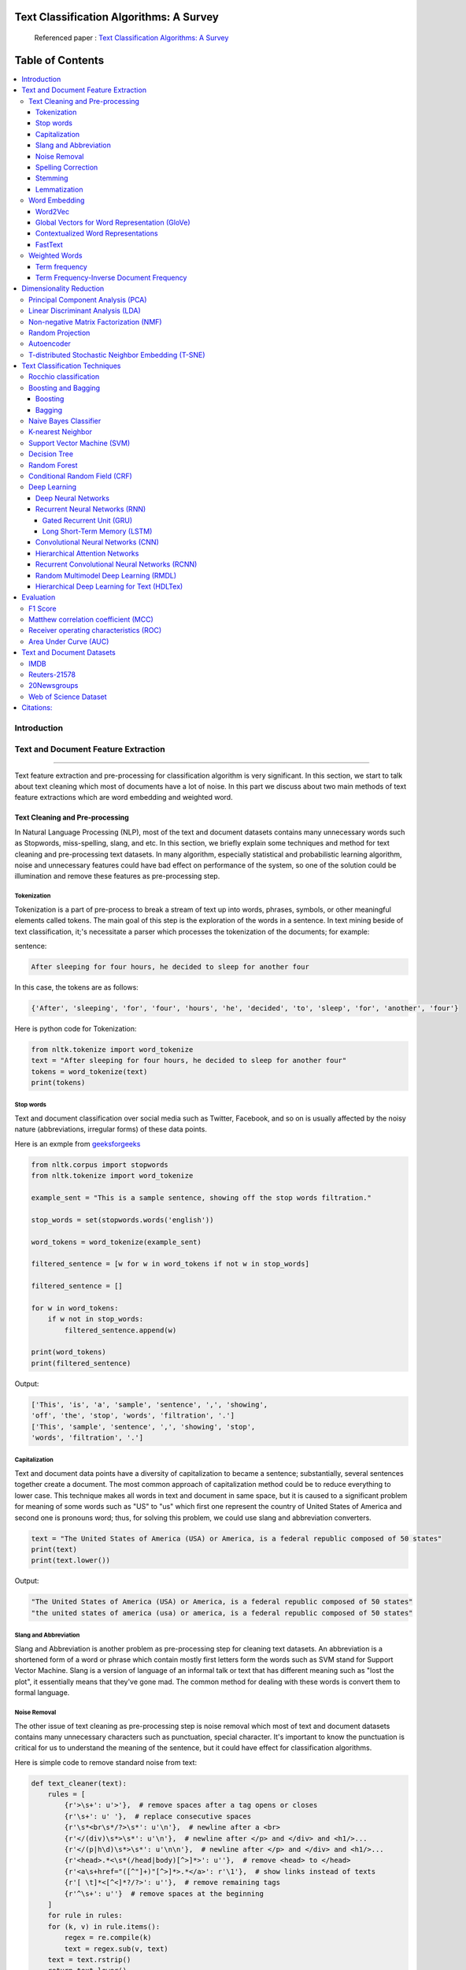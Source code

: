 
################################################
Text Classification Algorithms: A Survey
################################################

|DOI| |contributions-welcome| |arXiv| |ansicolortags| |contributors| |twitter|
  
  
.. figure:: docs/pic/WordArt.png 
 
 
 Referenced paper : `Text Classification Algorithms: A Survey <https://arxiv.org/abs/1904.08067>`__

      
      
      
##################
Table of Contents
##################
.. contents::
  :local:
  :depth: 4

============
Introduction
============

.. figure:: docs/pic/Overview.png 

    
    
====================================
Text and Document Feature Extraction
====================================

----


Text feature extraction and pre-processing for classification algorithm is very significant. In this section, we start to talk about text cleaning which most of documents have a lot of noise. In this part we discuss about two main methods of text feature extractions which are word embedding and weighted word.


~~~~~~~~~~~~~~~~~~~~~~~~~~~~~~~~
Text Cleaning and Pre-processing
~~~~~~~~~~~~~~~~~~~~~~~~~~~~~~~~

In Natural Language Processing (NLP), most of the text and document datasets contains many unnecessary words such as Stopwords, miss-spelling, slang, and etc. In this section, we briefly explain some techniques and method for text cleaning and pre-processing text datasets. In many algorithm, especially statistical and probabilistic learning algorithm, noise and unnecessary features could have bad effect on performance of the system, so one of the solution could be illumination and remove these features as pre-processing step.


-------------
Tokenization
-------------

Tokenization is a part of pre-process to break a stream of text up into words, phrases, symbols, or other meaningful elements called tokens.  The main goal of this step is the exploration of the words in a sentence. In text mining beside of text classification, it;'s necessitate a parser which processes the tokenization of the documents; for example:

sentence:

.. code::

  After sleeping for four hours, he decided to sleep for another four


In this case, the tokens are as follows:

.. code::

    {'After', 'sleeping', 'for', 'four', 'hours', 'he', 'decided', 'to', 'sleep', 'for', 'another', 'four'}


Here is python code for Tokenization:

.. code:: python

  from nltk.tokenize import word_tokenize
  text = "After sleeping for four hours, he decided to sleep for another four"
  tokens = word_tokenize(text)
  print(tokens)

-----------
Stop words
-----------


Text and document classification over social media such as Twitter, Facebook, and so on is usually affected by the noisy nature (abbreviations, irregular forms) of these data points.

Here is an exmple from  `geeksforgeeks <https://www.geeksforgeeks.org/removing-stop-words-nltk-python/>`__

.. code:: python

  from nltk.corpus import stopwords
  from nltk.tokenize import word_tokenize

  example_sent = "This is a sample sentence, showing off the stop words filtration."

  stop_words = set(stopwords.words('english'))

  word_tokens = word_tokenize(example_sent)

  filtered_sentence = [w for w in word_tokens if not w in stop_words]

  filtered_sentence = []

  for w in word_tokens:
      if w not in stop_words:
          filtered_sentence.append(w)

  print(word_tokens)
  print(filtered_sentence)



Output:

.. code:: python 

  ['This', 'is', 'a', 'sample', 'sentence', ',', 'showing', 
  'off', 'the', 'stop', 'words', 'filtration', '.']
  ['This', 'sample', 'sentence', ',', 'showing', 'stop',
  'words', 'filtration', '.']


---------------
Capitalization
---------------

Text and document data points have a diversity of capitalization to became a sentence; substantially, several sentences together create a document. The most common approach of capitalization method could be to reduce everything to lower case. This technique makes all words in text and document in same space, but it is caused to a significant problem for meaning of some words such as "US" to "us" which first one represent the country of United States of America and second one is pronouns word; thus, for solving this problem, we could use slang and abbreviation converters.

.. code:: python

  text = "The United States of America (USA) or America, is a federal republic composed of 50 states"
  print(text)
  print(text.lower())

Output:

.. code:: python

  "The United States of America (USA) or America, is a federal republic composed of 50 states"
  "the united states of america (usa) or america, is a federal republic composed of 50 states"

-----------------------
Slang and Abbreviation
-----------------------

Slang and Abbreviation is another problem as pre-processing step for cleaning text datasets. An abbreviation  is a shortened form of a word or phrase which contain mostly first letters form the words such as SVM stand for  Support Vector Machine. Slang is a version of language of an informal talk or text that has different meaning such as "lost the plot", it essentially means that they've gone mad. The common method for dealing with these words is convert them to formal language.

---------------
Noise Removal
---------------


The other issue of text cleaning as pre-processing step is noise removal which most of text and document datasets contains many unnecessary characters such as punctuation, special character. It's important to know the punctuation is critical for us to understand the meaning of the sentence, but it could have effect for classification algorithms.


Here is simple code to remove standard noise from text:


.. code:: python

  def text_cleaner(text):
      rules = [
          {r'>\s+': u'>'},  # remove spaces after a tag opens or closes
          {r'\s+': u' '},  # replace consecutive spaces
          {r'\s*<br\s*/?>\s*': u'\n'},  # newline after a <br>
          {r'</(div)\s*>\s*': u'\n'},  # newline after </p> and </div> and <h1/>...
          {r'</(p|h\d)\s*>\s*': u'\n\n'},  # newline after </p> and </div> and <h1/>...
          {r'<head>.*<\s*(/head|body)[^>]*>': u''},  # remove <head> to </head>
          {r'<a\s+href="([^"]+)"[^>]*>.*</a>': r'\1'},  # show links instead of texts
          {r'[ \t]*<[^<]*?/?>': u''},  # remove remaining tags
          {r'^\s+': u''}  # remove spaces at the beginning
      ]
      for rule in rules:
      for (k, v) in rule.items():
          regex = re.compile(k)
          text = regex.sub(v, text)
      text = text.rstrip()
      return text.lower()
    


-------------------
Spelling Correction
-------------------


One of the optional part of the pre-processing step is spelling correction which is happened in texts and documents. Many algorithm, techniques, and methods have been addressed this problem in NLP. Many techniques and methods are available for researchers such as hashing-based and context-sensitive spelling correction techniques, or  spelling correction using trie and damerau-levenshtein distance bigram.


.. code:: python

  from autocorrect import spell

  print spell('caaaar')
  print spell(u'mussage')
  print spell(u'survice')
  print spell(u'hte')

Result:

.. code::

    caesar
    message
    service
    the


------------
Stemming
------------


Text Stemming is modifying to obtain variant word forms using different linguistic processes such as affixation (addition of affixes). For example, the stem of the word "studying" is "study", to which -ing.


Here is an example of Stemming from `NLTK <https://pythonprogramming.net/stemming-nltk-tutorial/>`__

.. code:: python

    from nltk.stem import PorterStemmer
    from nltk.tokenize import sent_tokenize, word_tokenize

    ps = PorterStemmer()

    example_words = ["python","pythoner","pythoning","pythoned","pythonly"]
    
    for w in example_words:
    print(ps.stem(w))


Result:

.. code::

  python
  python
  python
  python
  pythonli

-------------
Lemmatization
-------------


Text lemmatization is process in NLP to replaces the suffix of a word with a different one or removes the suffix of a word completely to get the basic word form (lemma).


.. code:: python

  from nltk.stem import WordNetLemmatizer

  lemmatizer = WordNetLemmatizer()

  print(lemmatizer.lemmatize("cats"))

~~~~~~~~~~~~~~
Word Embedding
~~~~~~~~~~~~~~

Different word embedding has been proposed to translate these unigrams into understandable input for machine learning algorithms. Most basic methods to perform such embedding is term-frequency~(TF) where each word will be mapped to a number corresponding to the number of occurrence of that word in the whole corpora. The other term frequency functions have been also used that present words frequency as Boolean or logarithmically scaled number. As regarding to results, each document will be translated to a vector with the length of document, containing the frequency of the words in that document. Although such approach is very intuitive but it suffers from the fact that particular words that are used commonly in language literature would dominate such word representation.


.. image:: docs/pic/CBOW.png


--------
Word2Vec
--------

Original from https://code.google.com/p/word2vec/

I’ve copied it to a github project so I can apply and track community
patches for my needs (starting with capability for Mac OS X
compilation).

-  **makefile and some source has been modified for Mac OS X
   compilation** See
   https://code.google.com/p/word2vec/issues/detail?id=1#c5
-  **memory patch for word2vec has been applied** See
   https://code.google.com/p/word2vec/issues/detail?id=2
-  Project file layout altered

There seems to be a segfault in the compute-accuracy utility.

To get started:

::

   cd scripts && ./demo-word.sh

Original README text follows:

This tool provides an efficient implementation of the continuous bag-of-words and skip-gram architectures for computing vector representations of words. These representations can be subsequently used in many natural language processing applications and for further research. 


this code provides an implementation of the Continuous Bag-of-Words (CBOW) and
the Skip-gram model (SG), as well as several demo scripts.

Given a text corpus, the word2vec tool learns a vector for every word in
the vocabulary using the Continuous Bag-of-Words or the Skip-Gram neural
network architectures. The user should to specify the following: -
desired vector dimensionality - the size of the context window for
either the Skip-Gram or the Continuous Bag-of-Words model - training
algorithm: hierarchical softmax and / or negative sampling - threshold
for downsampling the frequent words - number of threads to use - the
format of the output word vector file (text or binary)

Usually, the other hyper-parameters such as the learning rate do not
need to be tuned for different training sets.

The script demo-word.sh downloads a small (100MB) text corpus from the
web, and trains a small word vector model. After the training is
finished, the user can interactively explore the similarity of the
words.

More information about the scripts is provided at
https://code.google.com/p/word2vec/


----------------------------------------------
Global Vectors for Word Representation (GloVe)
----------------------------------------------

.. image:: /docs/pic/Glove.PNG

An implementation of the GloVe model for learning word representations is provided, and describe how to download web-dataset vectors or train your own. See the  `project page <http://nlp.stanford.edu/projects/glove/>`__  or the   `paper <http://nlp.stanford.edu/pubs/glove.pdf>`__  for more information on glove vectors.


------------------------------------
Contextualized Word Representations
------------------------------------

ELMo is a deep contextualized word representation that models both (1) complex characteristics of word use (e.g., syntax and semantics), and (2) how these uses vary across linguistic contexts (i.e., to model polysemy). These word vectors are learned functions of the internal states of a deep bidirectional language model (biLM), which is pre-trained on a large text corpus. They can be easily added to existing models and significantly improve the state of the art across a broad range of challenging NLP problems, including question answering, textual entailment and sentiment analysis.


**ELMo representations are:**

-  **Contextual:** The representation for each word depends on the entire context in which it is used.
-  **Deep:** The word representations combine all layers of a deep pre-trained neural network.
-  **Character based:** ELMo representations are purely character based, allowing the network to use morphological clues to form robust representations for out-of-vocabulary tokens unseen in training.


**Tensorflow implementation**

Tensorflow implementation of the pretrained biLM used to compute ELMo representations from `"Deep contextualized word representations" <http://arxiv.org/abs/1802.05365>`__.

This repository supports both training biLMs and using pre-trained models for prediction.

We also have a pytorch implementation available in `AllenNLP <http://allennlp.org/>`__.

You may also find it easier to use the version provided in `Tensorflow Hub <https://www.tensorflow.org/hub/modules/google/elmo/2>`__ if you just like to make predictions.

**pre-trained models:**

We have several different English language pre-trained biLMs available for use. Each model is specified with two separate files, a JSON formatted "options" file with hyperparameters and a hdf5 formatted file with the model weights. Links to the pre-trained models are available `here <https://allennlp.org/elmo>`__.

There are three ways to integrate ELMo representations into a downstream task, depending on your use case.

1. Compute representations on the fly from raw text using character input. This is the most general method and will handle any input text. It is also the most computationally expensive.
2. Precompute and cache the context independent token representations, then compute context dependent representations using the biLSTMs for input data. This method is less computationally expensive then #1, but is only applicable with a fixed, prescribed vocabulary.
3. Precompute the representations for your entire dataset and save to a file.

We have used all of these methods in the past for various use cases. #1 is necessary for evaluating at test time on unseen data (e.g. public SQuAD leaderboard). #2 is a good compromise for large datasets where the size of the file in #3 is unfeasible (SNLI, SQuAD). #3 is a good choice for smaller datasets or in cases where you'd like to use ELMo in other frameworks.

In all cases, the process roughly follows the same steps. First, create a ``Batcher`` (or ``TokenBatcher`` for #2) to translate tokenized strings to numpy arrays of character (or token) ids. Then, load the pretrained ELMo model (class ``BidirectionalLanguageModel``). Finally, for steps #1 and #2 use ``weight_layers`` to compute the final ELMo representations. For #3, use ``BidirectionalLanguageModel`` to write all the intermediate layers to a file.



.. figure:: docs/pic/ngram_cnn_highway_1.png 
Architecture of the language model applied to an example sentence [Reference:  `arXiv paper <https://arxiv.org/pdf/1508.06615.pdf>`__]. 


.. figure:: docs/pic/Glove_VS_DCWE.png 

--------
FastText
--------

.. figure:: docs/pic/fasttext-logo-color-web.png

fastText is a library for efficient learning of word representations and sentence classification.

**Github:**  `facebookresearch/fastText <https://github.com/facebookresearch/fastText>`__

**Models**

-  Recent state-of-the-art `English word vectors <https://fasttext.cc/docs/en/english-vectors.html>`__.
-  Word vectors for `157 languages trained on Wikipedia and Crawl <https://github.com/facebookresearch/fastText/blob/master/docs/crawl-vectors.md>`__.
-  Models for `language identification <https://fasttext.cc/docs/en/language-identification.html#content>`__ and `various supervised tasks <https://fasttext.cc/docs/en/supervised-models.html#content>`__.

**Supplementary data :**


-  The preprocessed `YFCC100M data <https://fasttext.cc/docs/en/dataset.html#content>`__ .

**FAQ**

You can find `answers to frequently asked questions <https://fasttext.cc/docs/en/faqs.html#content>`__ on Their project `website <https://fasttext.cc/>`__.

**Cheatsheet**

Also a `cheatsheet <https://fasttext.cc/docs/en/cheatsheet.html#content>`__ is provided full of useful one-liners.



~~~~~~~~~~~~~~
Weighted Words
~~~~~~~~~~~~~~


--------------
Term frequency
--------------

Term frequency is Bag of words that is simplest technique of text feature extraction. This method is based on counting number of the words in each document and assign it to feature space.


-----------------------------------------
Term Frequency-Inverse Document Frequency
-----------------------------------------
The mathematical representation of weight of a term in a document by Tf-idf is given:

.. image:: docs/eq/tf-idf.gif
   :width: 10px
   
Where N is number of documents and df(t) is the number of documents containing the term t in the corpus. The first part would improve recall and the later would improve the precision of the word embedding. Although tf-idf tries to overcome the problem of common terms in document, it still suffers from some other descriptive limitations. Namely, tf-idf cannot account for the similarity between words in the document since each word is presented as an index. In the recent years, with development of more complex models such as neural nets, new methods has been presented that can incorporate concepts such as similarity of words and part of speech tagging. This work uses, word2vec and Glove, two of the most common methods that have been successfully used for deep learning techniques.


.. code:: python

    from sklearn.feature_extraction.text import TfidfTransformer
    def loadData(X_train, X_test,MAX_NB_WORDS=75000):
        vectorizer_x = TfidfVectorizer(max_features=MAX_NB_WORDS)
        X_train = vectorizer_x.fit_transform(X_train).toarray()
        X_test = vectorizer_x.transform(X_test).toarray()
        print("tf-idf with",str(np.array(X_train).shape[1]),"features")
        return (X_train,X_test)

========================
Dimensionality Reduction
========================

----

~~~~~~~~~~~~~~~~~~~~~~~~~~~~~~~~~~
Principal Component Analysis (PCA)
~~~~~~~~~~~~~~~~~~~~~~~~~~~~~~~~~~
Principle component analysis~(PCA) is the most popular technique in multivariate analysis and dimensionality reduction. PCA is a method to identify a subspace in which the data approximately lies. This means finding new variables that are uncorrelated and maximizing the variance to preserve as much variability as possible.


Example of PCA on text dataset (20newsgroups) from  tf-idf with 75000 features to 2000 components:

.. code:: python

    from sklearn.feature_extraction.text import TfidfVectorizer
    import numpy as np

    def TFIDF(X_train, X_test, MAX_NB_WORDS=75000):
        vectorizer_x = TfidfVectorizer(max_features=MAX_NB_WORDS)
        X_train = vectorizer_x.fit_transform(X_train).toarray()
        X_test = vectorizer_x.transform(X_test).toarray()
        print("tf-idf with", str(np.array(X_train).shape[1]), "features")
        return (X_train, X_test)


    from sklearn.datasets import fetch_20newsgroups

    newsgroups_train = fetch_20newsgroups(subset='train')
    newsgroups_test = fetch_20newsgroups(subset='test')
    X_train = newsgroups_train.data
    X_test = newsgroups_test.data
    y_train = newsgroups_train.target
    y_test = newsgroups_test.target

    X_train,X_test = TFIDF(X_train,X_test)

    from sklearn.decomposition import PCA
    pca = PCA(n_components=2000)
    X_train_new = pca.fit_transform(X_train)
    X_test_new = pca.transform(X_test)

    print("train with old features: ",np.array(X_train).shape)
    print("train with new features:" ,np.array(X_train_new).shape)
    
    print("test with old features: ",np.array(X_test).shape)
    print("test with new features:" ,np.array(X_test_new).shape)

output:

.. code:: python

    tf-idf with 75000 features
    train with old features:  (11314, 75000)
    train with new features: (11314, 2000)
    test with old features:  (7532, 75000)
    test with new features: (7532, 2000)



~~~~~~~~~~~~~~~~~~~~~~~~~~~~~~~~~~
Linear Discriminant Analysis (LDA)
~~~~~~~~~~~~~~~~~~~~~~~~~~~~~~~~~~


Linear Discriminant Analysis (LDA) is a commonly used technique for data classification and dimensionality reduction. LDA is particularly helpful where the within-class frequencies are unequal and their performances have been evaluated on randomly generated test data. Class-dependent and class-independent transformation are two approaches to LDA in which the ratio of between class variance to within class variance and the ratio of the overall variance to within class variance are used respectively. 



.. code:: python


  from sklearn.feature_extraction.text import TfidfVectorizer
  import numpy as np
  from sklearn.discriminant_analysis import LinearDiscriminantAnalysis


  def TFIDF(X_train, X_test, MAX_NB_WORDS=75000):
      vectorizer_x = TfidfVectorizer(max_features=MAX_NB_WORDS)
      X_train = vectorizer_x.fit_transform(X_train).toarray()
      X_test = vectorizer_x.transform(X_test).toarray()
      print("tf-idf with", str(np.array(X_train).shape[1]), "features")
      return (X_train, X_test)


  from sklearn.datasets import fetch_20newsgroups

  newsgroups_train = fetch_20newsgroups(subset='train')
  newsgroups_test = fetch_20newsgroups(subset='test')
  X_train = newsgroups_train.data
  X_test = newsgroups_test.data
  y_train = newsgroups_train.target
  y_test = newsgroups_test.target

  X_train,X_test = TFIDF(X_train,X_test)



  LDA = LinearDiscriminantAnalysis(n_components=15)
  X_train_new = LDA.fit(X_train,y_train)
  X_train_new =  LDA.transform(X_train)
  X_test_new = LDA.transform(X_test)

  print("train with old features: ",np.array(X_train).shape)
  print("train with new features:" ,np.array(X_train_new).shape)

  print("test with old features: ",np.array(X_test).shape)
  print("test with new features:" ,np.array(X_test_new).shape)


output:

.. code:: 

    tf-idf with 75000 features
    train with old features:  (11314, 75000)
    train with new features: (11314, 15)
    test with old features:  (7532, 75000)
    test with new features: (7532, 15)
    
    
~~~~~~~~~~~~~~~~~~~~~~~~~~~~~~~~~~~~~~~
Non-negative Matrix Factorization (NMF)
~~~~~~~~~~~~~~~~~~~~~~~~~~~~~~~~~~~~~~~


.. code:: python


    from sklearn.feature_extraction.text import TfidfVectorizer
    import numpy as np
    from sklearn.decomposition import NMF


    def TFIDF(X_train, X_test, MAX_NB_WORDS=75000):
        vectorizer_x = TfidfVectorizer(max_features=MAX_NB_WORDS)
        X_train = vectorizer_x.fit_transform(X_train).toarray()
        X_test = vectorizer_x.transform(X_test).toarray()
        print("tf-idf with", str(np.array(X_train).shape[1]), "features")
        return (X_train, X_test)


    from sklearn.datasets import fetch_20newsgroups

    newsgroups_train = fetch_20newsgroups(subset='train')
    newsgroups_test = fetch_20newsgroups(subset='test')
    X_train = newsgroups_train.data
    X_test = newsgroups_test.data
    y_train = newsgroups_train.target
    y_test = newsgroups_test.target

    X_train,X_test = TFIDF(X_train,X_test)



    NMF_ = NMF(n_components=2000)
    X_train_new = NMF_.fit(X_train)
    X_train_new =  NMF_.transform(X_train)
    X_test_new = NMF_.transform(X_test)

    print("train with old features: ",np.array(X_train).shape)
    print("train with new features:" ,np.array(X_train_new).shape)

    print("test with old features: ",np.array(X_test).shape)
    print("test with new features:" ,np.array(X_test_new))

output:

.. code:: 

    tf-idf with 75000 features
    train with old features:  (11314, 75000)
    train with new features: (11314, 2000)
    test with old features:  (7532, 75000)
    test with new features: (7532, 2000)
    
    

~~~~~~~~~~~~~~~~~
Random Projection
~~~~~~~~~~~~~~~~~
Random projection or random feature is technique for dimensionality reduction which is mostly used for very large volume dataset or very high dimensional feature space. Text and document, especially with weighted feature extraction, generate huge number of features.
Many researchers addressed Random Projection for text data for text mining, text classification and/or dimensionality reduction.
we start to review some random projection techniques. 


.. image:: docs/pic/Random%20Projection.png

.. code:: python

    from sklearn.feature_extraction.text import TfidfVectorizer
    import numpy as np

    def TFIDF(X_train, X_test, MAX_NB_WORDS=75000):
        vectorizer_x = TfidfVectorizer(max_features=MAX_NB_WORDS)
        X_train = vectorizer_x.fit_transform(X_train).toarray()
        X_test = vectorizer_x.transform(X_test).toarray()
        print("tf-idf with", str(np.array(X_train).shape[1]), "features")
        return (X_train, X_test)


    from sklearn.datasets import fetch_20newsgroups

    newsgroups_train = fetch_20newsgroups(subset='train')
    newsgroups_test = fetch_20newsgroups(subset='test')
    X_train = newsgroups_train.data
    X_test = newsgroups_test.data
    y_train = newsgroups_train.target
    y_test = newsgroups_test.target

    X_train,X_test = TFIDF(X_train,X_test)

    from sklearn import random_projection

    RandomProjection = random_projection.GaussianRandomProjection(n_components=2000)
    X_train_new = RandomProjection.fit_transform(X_train)
    X_test_new = RandomProjection.transform(X_test)

    print("train with old features: ",np.array(X_train).shape)
    print("train with new features:" ,np.array(X_train_new).shape)

    print("test with old features: ",np.array(X_test).shape)
    print("test with new features:" ,np.array(X_test_new).shape)

output:

.. code:: python

    tf-idf with 75000 features
    train with old features:  (11314, 75000)
    train with new features: (11314, 2000)
    test with old features:  (7532, 75000)
    test with new features: (7532, 2000)
    
~~~~~~~~~~~
Autoencoder
~~~~~~~~~~~


Autoencoder is a neural network technique that is trained to attempt to copy its input to its output. The autoencoder as dimensional reduction methods have achieved great success via the powerful reprehensibility of neural networks. The main idea is one hidden layer between input and output layers has fewer units which could be used as reduced dimension of feature space. Specially for texts, documents, and sequences that contains many features, autoencoder could help to process of data faster and more efficient.


.. image:: docs/pic/Autoencoder.png



.. code:: python

  from keras.layers import Input, Dense
  from keras.models import Model

  # this is the size of our encoded representations
  encoding_dim = 1500  

  # this is our input placeholder
  input = Input(shape=(n,))
  # "encoded" is the encoded representation of the input
  encoded = Dense(encoding_dim, activation='relu')(input)
  # "decoded" is the lossy reconstruction of the input
  decoded = Dense(n, activation='sigmoid')(encoded)

  # this model maps an input to its reconstruction
  autoencoder = Model(input, decoded)

  # this model maps an input to its encoded representation
  encoder = Model(input, encoded)
  

  encoded_input = Input(shape=(encoding_dim,))
  # retrieve the last layer of the autoencoder model
  decoder_layer = autoencoder.layers[-1]
  # create the decoder model
  decoder = Model(encoded_input, decoder_layer(encoded_input))
  
  autoencoder.compile(optimizer='adadelta', loss='binary_crossentropy')
  
  

Load data:


.. code:: python

  autoencoder.fit(x_train, x_train,
                  epochs=50,
                  batch_size=256,
                  shuffle=True,
                  validation_data=(x_test, x_test))
                  

~~~~~~~~~~~~~~~~~~~~~~~~~~~~~~~~~~~~~~~~~~~~~~~~~~~
T-distributed Stochastic Neighbor Embedding (T-SNE)
~~~~~~~~~~~~~~~~~~~~~~~~~~~~~~~~~~~~~~~~~~~~~~~~~~~



T-distributed Stochastic Neighbor Embedding (T-SNE) is a nonlinear dimensionality reduction method for embedding high-dimensional data for which is mostly used for visualization in a low-dimensional space. This approach is based on `G. Hinton and ST. Roweis <https://www.cs.toronto.edu/~fritz/absps/sne.pdf>`__ . SNE works by converting the high dimensional Euclidean distances into conditional probabilities which represent similarities.

 `Example <http://scikit-learn.org/stable/modules/generated/sklearn.manifold.TSNE.html>`__:


.. code:: python

   import numpy as np
   from sklearn.manifold import TSNE
   X = np.array([[0, 0, 0], [0, 1, 1], [1, 0, 1], [1, 1, 1]])
   X_embedded = TSNE(n_components=2).fit_transform(X)
   X_embedded.shape


Example of Glove and T-SNE for text:

.. image:: docs/pic/TSNE.png

===============================
Text Classification Techniques
===============================

----


~~~~~~~~~~~~~~~~~~~~~~~~~~~~~~~~~~
Rocchio classification
~~~~~~~~~~~~~~~~~~~~~~~~~~~~~~~~~~

The first version of Rocchio algorithm is introduced by rocchio in 1971 to use relevance feedback in querying full-text databases. Since then many researchers addressed and developed this technique for text and document classification. This method uses TF-IDF weights for each informative word instead of a set of Boolean features. Using a training set of documents, Rocchio's algorithm builds a prototype vector for each class which is an average vector over all training document vectors that belongs to a certain class. Then, it will assign each test document to a class with maximum similarity that between test document and each of prototype vectors.


When in nearest centroid classifier, we used for text as input data for classification with tf-idf vectors, this classifier is known as the Rocchio classifier.

.. code:: python

    from sklearn.neighbors.nearest_centroid import NearestCentroid
    from sklearn.pipeline import Pipeline
    from sklearn import metrics
    from sklearn.feature_extraction.text import CountVectorizer
    from sklearn.feature_extraction.text import TfidfTransformer
    from sklearn.datasets import fetch_20newsgroups

    newsgroups_train = fetch_20newsgroups(subset='train')
    newsgroups_test = fetch_20newsgroups(subset='test')
    X_train = newsgroups_train.data
    X_test = newsgroups_test.data
    y_train = newsgroups_train.target
    y_test = newsgroups_test.target

    text_clf = Pipeline([('vect', CountVectorizer()),
                         ('tfidf', TfidfTransformer()),
                         ('clf', NearestCentroid()),
                         ])

    text_clf.fit(X_train, y_train)


    predicted = text_clf.predict(X_test)

    print(metrics.classification_report(y_test, predicted))




Output:

.. code:: python

                  precision    recall  f1-score   support

              0       0.75      0.49      0.60       319
              1       0.44      0.76      0.56       389
              2       0.75      0.68      0.71       394
              3       0.71      0.59      0.65       392
              4       0.81      0.71      0.76       385
              5       0.83      0.66      0.74       395
              6       0.49      0.88      0.63       390
              7       0.86      0.76      0.80       396
              8       0.91      0.86      0.89       398
              9       0.85      0.79      0.82       397
             10       0.95      0.80      0.87       399
             11       0.94      0.66      0.78       396
             12       0.40      0.70      0.51       393
             13       0.84      0.49      0.62       396
             14       0.89      0.72      0.80       394
             15       0.55      0.73      0.63       398
             16       0.68      0.76      0.71       364
             17       0.97      0.70      0.81       376
             18       0.54      0.53      0.53       310
             19       0.58      0.39      0.47       251

    avg / total       0.74      0.69      0.70      7532



~~~~~~~~~~~~~~~~~~~~~~~~~~~~~~~~~~
Boosting and Bagging
~~~~~~~~~~~~~~~~~~~~~~~~~~~~~~~~~~

---------
Boosting
---------

.. image:: docs/pic/Boosting.PNG


**Boosting** is a Ensemble learning meta-algorithm for primarily reducing Supervised learning, and also variance in supervised learning, and a family of machine learning algorithms that convert weak learners to strong ones. Boosting is based on the question posed by `Michael Kearns <https://en.wikipedia.org/wiki/Michael_Kearns_(computer_scientist)>`__  and Leslie Valiant (1988, 1989) Can a set of weak learners create a single strong learner. A weak learner is defined to be a Classification that is only slightly correlated with the true classification (it can label examples better than random guessing). In contrast, a strong learner is a classifier that is arbitrarily well-correlated with the true classification.




.. code:: python

  from sklearn.ensemble import GradientBoostingClassifier
  from sklearn.pipeline import Pipeline
  from sklearn import metrics
  from sklearn.feature_extraction.text import CountVectorizer
  from sklearn.feature_extraction.text import TfidfTransformer
  from sklearn.datasets import fetch_20newsgroups

  newsgroups_train = fetch_20newsgroups(subset='train')
  newsgroups_test = fetch_20newsgroups(subset='test')
  X_train = newsgroups_train.data
  X_test = newsgroups_test.data
  y_train = newsgroups_train.target
  y_test = newsgroups_test.target

  text_clf = Pipeline([('vect', CountVectorizer()),
                       ('tfidf', TfidfTransformer()),
                       ('clf', GradientBoostingClassifier(n_estimators=100)),
                       ])

  text_clf.fit(X_train, y_train)


  predicted = text_clf.predict(X_test)

  print(metrics.classification_report(y_test, predicted))


Output:
 
.. code:: python

               precision    recall  f1-score   support
            0       0.81      0.66      0.73       319
            1       0.69      0.70      0.69       389
            2       0.70      0.68      0.69       394
            3       0.64      0.72      0.68       392
            4       0.79      0.79      0.79       385
            5       0.83      0.64      0.72       395
            6       0.81      0.84      0.82       390
            7       0.84      0.75      0.79       396
            8       0.90      0.86      0.88       398
            9       0.90      0.85      0.88       397
           10       0.93      0.86      0.90       399
           11       0.90      0.81      0.85       396
           12       0.33      0.69      0.45       393
           13       0.87      0.72      0.79       396
           14       0.87      0.84      0.85       394
           15       0.85      0.87      0.86       398
           16       0.65      0.78      0.71       364
           17       0.96      0.74      0.84       376
           18       0.70      0.55      0.62       310
           19       0.62      0.56      0.59       251

  avg / total       0.78      0.75      0.76      7532

  
-------
Bagging
-------

.. image:: docs/pic/Bagging.PNG


.. code:: python

    from sklearn.ensemble import BaggingClassifier
    from sklearn.neighbors import KNeighborsClassifier
    from sklearn.pipeline import Pipeline
    from sklearn import metrics
    from sklearn.feature_extraction.text import CountVectorizer
    from sklearn.feature_extraction.text import TfidfTransformer
    from sklearn.datasets import fetch_20newsgroups

    newsgroups_train = fetch_20newsgroups(subset='train')
    newsgroups_test = fetch_20newsgroups(subset='test')
    X_train = newsgroups_train.data
    X_test = newsgroups_test.data
    y_train = newsgroups_train.target
    y_test = newsgroups_test.target

    text_clf = Pipeline([('vect', CountVectorizer()),
                         ('tfidf', TfidfTransformer()),
                         ('clf', BaggingClassifier(KNeighborsClassifier())),
                         ])

    text_clf.fit(X_train, y_train)


    predicted = text_clf.predict(X_test)

    print(metrics.classification_report(y_test, predicted))


Output:
 
.. code:: python

               precision    recall  f1-score   support
            0       0.57      0.74      0.65       319
            1       0.60      0.56      0.58       389
            2       0.62      0.54      0.58       394
            3       0.54      0.57      0.55       392
            4       0.63      0.54      0.58       385
            5       0.68      0.62      0.65       395
            6       0.55      0.46      0.50       390
            7       0.77      0.67      0.72       396
            8       0.79      0.82      0.80       398
            9       0.74      0.77      0.76       397
           10       0.81      0.86      0.83       399
           11       0.74      0.85      0.79       396
           12       0.67      0.49      0.57       393
           13       0.78      0.51      0.62       396
           14       0.76      0.78      0.77       394
           15       0.71      0.81      0.76       398
           16       0.73      0.73      0.73       364
           17       0.64      0.79      0.71       376
           18       0.45      0.69      0.54       310
           19       0.61      0.54      0.57       251

  avg / total       0.67      0.67      0.67      7532
  


~~~~~~~~~~~~~~~~~~~~~~~~~~~~~~~~~~
Naive Bayes Classifier
~~~~~~~~~~~~~~~~~~~~~~~~~~~~~~~~~~

Naïve Bayes text classification has been used in industry
and academia for a long time (introduced by Thomas Bayes
between 1701-1761) ; however, this technique
is studied since 1950s for text and document categorization. Naive Bayes Classifier (NBC) is generative
model which is the most traditional method of text categorization
which is widely used in Information Retrieval. Many researchers addressed and developed this technique
for their applications. We start the most basic version
of NBC which developed by using term-frequency (Bag of
Word) fetaure extraction technique by counting number of
words in documents


.. code:: python

    from sklearn.naive_bayes import MultinomialNB
    from sklearn.pipeline import Pipeline
    from sklearn import metrics
    from sklearn.feature_extraction.text import CountVectorizer
    from sklearn.feature_extraction.text import TfidfTransformer
    from sklearn.datasets import fetch_20newsgroups

    newsgroups_train = fetch_20newsgroups(subset='train')
    newsgroups_test = fetch_20newsgroups(subset='test')
    X_train = newsgroups_train.data
    X_test = newsgroups_test.data
    y_train = newsgroups_train.target
    y_test = newsgroups_test.target

    text_clf = Pipeline([('vect', CountVectorizer()),
                         ('tfidf', TfidfTransformer()),
                         ('clf', MultinomialNB()),
                         ])

    text_clf.fit(X_train, y_train)


    predicted = text_clf.predict(X_test)

    print(metrics.classification_report(y_test, predicted))
 
 
Output:
 
.. code:: python

                   precision    recall  f1-score   support

              0       0.80      0.52      0.63       319
              1       0.81      0.65      0.72       389
              2       0.82      0.65      0.73       394
              3       0.67      0.78      0.72       392
              4       0.86      0.77      0.81       385
              5       0.89      0.75      0.82       395
              6       0.93      0.69      0.80       390
              7       0.85      0.92      0.88       396
              8       0.94      0.93      0.93       398
              9       0.92      0.90      0.91       397
             10       0.89      0.97      0.93       399
             11       0.59      0.97      0.74       396
             12       0.84      0.60      0.70       393
             13       0.92      0.74      0.82       396
             14       0.84      0.89      0.87       394
             15       0.44      0.98      0.61       398
             16       0.64      0.94      0.76       364
             17       0.93      0.91      0.92       376
             18       0.96      0.42      0.58       310
             19       0.97      0.14      0.24       251

    avg / total       0.82      0.77      0.77      7532


~~~~~~~~~~~~~~~~~~~~~~~~~~~~~~~~~~
K-nearest Neighbor
~~~~~~~~~~~~~~~~~~~~~~~~~~~~~~~~~~
R
In machine learning, the k-nearest neighbors algorithm (kNN)
is a non-parametric technique used for classification.
This method is used in Natural-language processing (NLP)
as text classification in many researches in past
decad

.. image:: docs/pic/KNN.png

.. code:: python

    from sklearn.neighbors import KNeighborsClassifier
    from sklearn.pipeline import Pipeline
    from sklearn import metrics
    from sklearn.feature_extraction.text import CountVectorizer
    from sklearn.feature_extraction.text import TfidfTransformer
    from sklearn.datasets import fetch_20newsgroups

    newsgroups_train = fetch_20newsgroups(subset='train')
    newsgroups_test = fetch_20newsgroups(subset='test')
    X_train = newsgroups_train.data
    X_test = newsgroups_test.data
    y_train = newsgroups_train.target
    y_test = newsgroups_test.target

    text_clf = Pipeline([('vect', CountVectorizer()),
                         ('tfidf', TfidfTransformer()),
                         ('clf', KNeighborsClassifier()),
                         ])

    text_clf.fit(X_train, y_train)

    predicted = text_clf.predict(X_test)

    print(metrics.classification_report(y_test, predicted))

Output:

.. code:: python

                   precision    recall  f1-score   support

              0       0.43      0.76      0.55       319
              1       0.50      0.61      0.55       389
              2       0.56      0.57      0.57       394
              3       0.53      0.58      0.56       392
              4       0.59      0.56      0.57       385
              5       0.69      0.60      0.64       395
              6       0.58      0.45      0.51       390
              7       0.75      0.69      0.72       396
              8       0.84      0.81      0.82       398
              9       0.77      0.72      0.74       397
             10       0.85      0.84      0.84       399
             11       0.76      0.84      0.80       396
             12       0.70      0.50      0.58       393
             13       0.82      0.49      0.62       396
             14       0.79      0.76      0.78       394
             15       0.75      0.76      0.76       398
             16       0.70      0.73      0.72       364
             17       0.62      0.76      0.69       376
             18       0.55      0.61      0.58       310
             19       0.56      0.49      0.52       251

    avg / total       0.67      0.66      0.66      7532






~~~~~~~~~~~~~~~~~~~~~~~~~~~~~~~~~~
Support Vector Machine (SVM)
~~~~~~~~~~~~~~~~~~~~~~~~~~~~~~~~~~


The original version of SVM was introduced by Vapnik and  Chervonenkis in 1963. The early 1990s, nonlinear version was addressed by BE. Boser et al.. Original version of SVM was designed for binary classification problem, but Many researchers work on multi-class problem using this authoritative technique.


The advantages of support vector machines are based on scikit-learn page:

* Effective in high dimensional spaces.
* Still effective in cases where number of dimensions is greater than the number of samples.
* Uses a subset of training points in the decision function (called support vectors), so it is also memory efficient.
* Versatile: different Kernel functions can be specified for the decision function. Common kernels are provided, but it is also possible to specify custom kernels.


The disadvantages of support vector machines include:

* If the number of features is much greater than the number of samples, avoid over-fitting in choosing Kernel functions and regularization term is crucial.
* SVMs do not directly provide probability estimates, these are calculated using an expensive five-fold cross-validation (see Scores and probabilities, below).



.. image:: docs/pic/SVM.png


.. code:: python


    from sklearn.svm import LinearSVC
    from sklearn.pipeline import Pipeline
    from sklearn import metrics
    from sklearn.feature_extraction.text import CountVectorizer
    from sklearn.feature_extraction.text import TfidfTransformer
    from sklearn.datasets import fetch_20newsgroups

    newsgroups_train = fetch_20newsgroups(subset='train')
    newsgroups_test = fetch_20newsgroups(subset='test')
    X_train = newsgroups_train.data
    X_test = newsgroups_test.data
    y_train = newsgroups_train.target
    y_test = newsgroups_test.target

    text_clf = Pipeline([('vect', CountVectorizer()),
                         ('tfidf', TfidfTransformer()),
                         ('clf', LinearSVC()),
                         ])

    text_clf.fit(X_train, y_train)


    predicted = text_clf.predict(X_test)

    print(metrics.classification_report(y_test, predicted))


output:


.. code:: python

                   precision    recall  f1-score   support

              0       0.82      0.80      0.81       319
              1       0.76      0.80      0.78       389
              2       0.77      0.73      0.75       394
              3       0.71      0.76      0.74       392
              4       0.84      0.86      0.85       385
              5       0.87      0.76      0.81       395
              6       0.83      0.91      0.87       390
              7       0.92      0.91      0.91       396
              8       0.95      0.95      0.95       398
              9       0.92      0.95      0.93       397
             10       0.96      0.98      0.97       399
             11       0.93      0.94      0.93       396
             12       0.81      0.79      0.80       393
             13       0.90      0.87      0.88       396
             14       0.90      0.93      0.92       394
             15       0.84      0.93      0.88       398
             16       0.75      0.92      0.82       364
             17       0.97      0.89      0.93       376
             18       0.82      0.62      0.71       310
             19       0.75      0.61      0.68       251

    avg / total       0.85      0.85      0.85      7532






~~~~~~~~~~~~~~~~~~~~~~~~~~~~~~~~~~
Decision Tree
~~~~~~~~~~~~~~~~~~~~~~~~~~~~~~~~~~

One of earlier classification algorithm for text and data mining is decision tree. Decision tree classifiers (DTC's) are used successfully in many diverse areas for classification. The structure of this technique is  a hierarchical decomposition of the data space (only train dataset). Decision tree as classification task is introduced by `D. Morgan <http://www.aclweb.org/anthology/P95-1037>`__ and developed by `JR. Quinlan <https://courses.cs.ut.ee/2009/bayesian-networks/extras/quinlan1986.pdf>`__. The main idea is creating tree based on attribute for categorized data points, but main challenge of decision tree is which attribute or feature could be in parents' level and which one should be in child level. for solving this problem, `De Mantaras <https://link.springer.com/article/10.1023/A:1022694001379>`__ introduced statistical modeling for feature selection in tree.


.. code:: python

    from sklearn import tree
    from sklearn.pipeline import Pipeline
    from sklearn import metrics
    from sklearn.feature_extraction.text import CountVectorizer
    from sklearn.feature_extraction.text import TfidfTransformer
    from sklearn.datasets import fetch_20newsgroups

    newsgroups_train = fetch_20newsgroups(subset='train')
    newsgroups_test = fetch_20newsgroups(subset='test')
    X_train = newsgroups_train.data
    X_test = newsgroups_test.data
    y_train = newsgroups_train.target
    y_test = newsgroups_test.target

    text_clf = Pipeline([('vect', CountVectorizer()),
                         ('tfidf', TfidfTransformer()),
                         ('clf', tree.DecisionTreeClassifier()),
                         ])

    text_clf.fit(X_train, y_train)


    predicted = text_clf.predict(X_test)

    print(metrics.classification_report(y_test, predicted))


output:


.. code:: python

                   precision    recall  f1-score   support

              0       0.51      0.48      0.49       319
              1       0.42      0.42      0.42       389
              2       0.51      0.56      0.53       394
              3       0.46      0.42      0.44       392
              4       0.50      0.56      0.53       385
              5       0.50      0.47      0.48       395
              6       0.66      0.73      0.69       390
              7       0.60      0.59      0.59       396
              8       0.66      0.72      0.69       398
              9       0.53      0.55      0.54       397
             10       0.68      0.66      0.67       399
             11       0.73      0.69      0.71       396
             12       0.34      0.33      0.33       393
             13       0.52      0.42      0.46       396
             14       0.65      0.62      0.63       394
             15       0.68      0.72      0.70       398
             16       0.49      0.62      0.55       364
             17       0.78      0.60      0.68       376
             18       0.38      0.38      0.38       310
             19       0.32      0.32      0.32       251

    avg / total       0.55      0.55      0.55      7532



~~~~~~~~~~~~~~~~~~~~~~~~~~~~~~~~~~
Random Forest
~~~~~~~~~~~~~~~~~~~~~~~~~~~~~~~~~~


Random forests or random decision forests technique is an ensemble learning method for text classification. This method is introduced by `T. Kam Ho <https://doi.org/10.1109/ICDAR.1995.598994>`__ in 1995 for first time which used t tree as parallel. This technique is developed by `L. Breiman <https://link.springer.com/article/10.1023/A:1010933404324>`__ in 1999 that they find converge for RF as margin measure.


.. image:: docs/pic/RF.png

.. code:: python

    from sklearn.ensemble import RandomForestClassifier
    from sklearn.pipeline import Pipeline
    from sklearn import metrics
    from sklearn.feature_extraction.text import CountVectorizer
    from sklearn.feature_extraction.text import TfidfTransformer
    from sklearn.datasets import fetch_20newsgroups

    newsgroups_train = fetch_20newsgroups(subset='train')
    newsgroups_test = fetch_20newsgroups(subset='test')
    X_train = newsgroups_train.data
    X_test = newsgroups_test.data
    y_train = newsgroups_train.target
    y_test = newsgroups_test.target

    text_clf = Pipeline([('vect', CountVectorizer()),
                         ('tfidf', TfidfTransformer()),
                         ('clf', RandomForestClassifier(n_estimators=100)),
                         ])

    text_clf.fit(X_train, y_train)


    predicted = text_clf.predict(X_test)

    print(metrics.classification_report(y_test, predicted))


output:


.. code:: python


                    precision    recall  f1-score   support

              0       0.69      0.63      0.66       319
              1       0.56      0.69      0.62       389
              2       0.67      0.78      0.72       394
              3       0.67      0.67      0.67       392
              4       0.71      0.78      0.74       385
              5       0.78      0.68      0.73       395
              6       0.74      0.92      0.82       390
              7       0.81      0.79      0.80       396
              8       0.90      0.89      0.90       398
              9       0.80      0.89      0.84       397
             10       0.90      0.93      0.91       399
             11       0.89      0.91      0.90       396
             12       0.68      0.49      0.57       393
             13       0.83      0.65      0.73       396
             14       0.81      0.88      0.84       394
             15       0.68      0.91      0.78       398
             16       0.67      0.86      0.75       364
             17       0.93      0.78      0.85       376
             18       0.86      0.48      0.61       310
             19       0.79      0.31      0.45       251

    avg / total       0.77      0.76      0.75      7532




~~~~~~~~~~~~~~~~~~~~~~~~~~~~~~~~~~
Conditional Random Field (CRF)
~~~~~~~~~~~~~~~~~~~~~~~~~~~~~~~~~~

Conditional Random Field (CRF) is an undirected graphical model as shown in figure. CRFs state the conditional probability of a label sequence *Y* give a sequence of observation *X* *i.e.* P(Y|X). CRFs can incorporate complex features of observation sequence without violating the independence assumption by modeling the conditional probability of the label sequence rather than the joint probability P(X,Y). The concept of clique which is a fully connected subgraph and clique potential are used for computing P(X|Y). Considering one potential function for each clique of the graph, the probability of a variable configuration is corresponding to the product of a series of non-negative potential function. The value computed by each potential function is equivalent to the probability of the variables in its corresponding clique taken on a particular configuration.


.. image:: docs/pic/CRF.png


Example from `Here <http://sklearn-crfsuite.readthedocs.io/en/latest/tutorial.html>`__
Let’s use CoNLL 2002 data to build a NER system
CoNLL2002 corpus is available in NLTK. We use Spanish data.


.. code:: python

      import nltk
      import sklearn_crfsuite
      from sklearn_crfsuite import metrics
      nltk.corpus.conll2002.fileids()
      train_sents = list(nltk.corpus.conll2002.iob_sents('esp.train'))
      test_sents = list(nltk.corpus.conll2002.iob_sents('esp.testb'))
      
      
sklearn-crfsuite (and python-crfsuite) supports several feature formats; here we use feature dicts.

.. code:: python

      def word2features(sent, i):
          word = sent[i][0]
          postag = sent[i][1]

          features = {
              'bias': 1.0,
              'word.lower()': word.lower(),
              'word[-3:]': word[-3:],
              'word[-2:]': word[-2:],
              'word.isupper()': word.isupper(),
              'word.istitle()': word.istitle(),
              'word.isdigit()': word.isdigit(),
              'postag': postag,
              'postag[:2]': postag[:2],
          }
          if i > 0:
              word1 = sent[i-1][0]
              postag1 = sent[i-1][1]
              features.update({
                  '-1:word.lower()': word1.lower(),
                  '-1:word.istitle()': word1.istitle(),
                  '-1:word.isupper()': word1.isupper(),
                  '-1:postag': postag1,
                  '-1:postag[:2]': postag1[:2],
              })
          else:
              features['BOS'] = True

          if i < len(sent)-1:
              word1 = sent[i+1][0]
              postag1 = sent[i+1][1]
              features.update({
                  '+1:word.lower()': word1.lower(),
                  '+1:word.istitle()': word1.istitle(),
                  '+1:word.isupper()': word1.isupper(),
                  '+1:postag': postag1,
                  '+1:postag[:2]': postag1[:2],
              })
          else:
              features['EOS'] = True

          return features


      def sent2features(sent):
          return [word2features(sent, i) for i in range(len(sent))]

      def sent2labels(sent):
          return [label for token, postag, label in sent]

      def sent2tokens(sent):
          return [token for token, postag, label in sent]

      X_train = [sent2features(s) for s in train_sents]
      y_train = [sent2labels(s) for s in train_sents]

      X_test = [sent2features(s) for s in test_sents]
      y_test = [sent2labels(s) for s in test_sents]


To see all possible CRF parameters check its docstring. Here we are useing L-BFGS training algorithm (it is default) with Elastic Net (L1 + L2) regularization.



.. code:: python

      crf = sklearn_crfsuite.CRF(
          algorithm='lbfgs',
          c1=0.1,
          c2=0.1,
          max_iterations=100,
          all_possible_transitions=True
      )
      crf.fit(X_train, y_train)


Evaluation


.. code:: python

      y_pred = crf.predict(X_test)
      print(metrics.flat_classification_report(
          y_test, y_pred,  digits=3
      ))


Output:

.. code:: python

                     precision    recall  f1-score   support

            B-LOC      0.810     0.784     0.797      1084
           B-MISC      0.731     0.569     0.640       339
            B-ORG      0.807     0.832     0.820      1400
            B-PER      0.850     0.884     0.867       735
            I-LOC      0.690     0.637     0.662       325
           I-MISC      0.699     0.589     0.639       557
            I-ORG      0.852     0.786     0.818      1104
            I-PER      0.893     0.943     0.917       634
                O      0.992     0.997     0.994     45355

      avg / total      0.970     0.971     0.971     51533


~~~~~~~~~~~~~~~~~~~~~~~~~~~~~~~~~~
Deep Learning
~~~~~~~~~~~~~~~~~~~~~~~~~~~~~~~~~~

-----------------------------------------
Deep Neural Networks
-----------------------------------------

Deep Neural Networks' architecture is designed to learn by multi connection of layers that each single layer only receives connection from previous and provides connections only to the next layer in hidden part. The input is a connection of feature space (As discussed in Section Feature_extraction with first hidden layer. For Deep Neural Networks (DNN), input layer could be tf-ifd, word embedding, or etc. as shown in standard DNN in Figure. The output layer is number of classes for multi-class classification and only one output for binary classification. But our main contribution of this paper is that we have many training DNN for different purposes. In our techniques, we have multi-classes DNNs which each learning models is generated randomly (number of nodes in each layer and also number of layers are completely random assigned). Our implementation of Deep Neural Networks (DNN) is discriminative trained model that uses standard back-propagation algorithm using sigmoid or ReLU as activation function. The output layer for multi-class classification, should use Softmax.


.. image:: docs/pic/DNN.png

import packages:

.. code:: python

    from sklearn.datasets import fetch_20newsgroups
    from keras.layers import  Dropout, Dense
    from keras.models import Sequential
    from sklearn.feature_extraction.text import TfidfVectorizer
    import numpy as np
    from sklearn import metrics


convert text to TF-IDF:

.. code:: python

    def TFIDF(X_train, X_test,MAX_NB_WORDS=75000):
        vectorizer_x = TfidfVectorizer(max_features=MAX_NB_WORDS)
        X_train = vectorizer_x.fit_transform(X_train).toarray()
        X_test = vectorizer_x.transform(X_test).toarray()
        print("tf-idf with",str(np.array(X_train).shape[1]),"features")
        return (X_train,X_test)


Build a DNN Model for Text:

.. code:: python

    def Build_Model_DNN_Text(shape, nClasses, dropout=0.5):
        """
        buildModel_DNN_Tex(shape, nClasses,dropout)
        Build Deep neural networks Model for text classification
        Shape is input feature space
        nClasses is number of classes
        """
        model = Sequential()
        node = 512 # number of nodes
        nLayers = 4 # number of  hidden layer

        model.add(Dense(node,input_dim=shape,activation='relu'))
        model.add(Dropout(dropout))
        for i in range(0,nLayers):
            model.add(Dense(node,input_dim=node,activation='relu'))
            model.add(Dropout(dropout))
        model.add(Dense(nClasses, activation='softmax'))

        model.compile(loss='sparse_categorical_crossentropy',
                      optimizer='adam',
                      metrics=['accuracy'])

        return model



Load text dataset (20newsgroups):

.. code:: python

    newsgroups_train = fetch_20newsgroups(subset='train')
    newsgroups_test = fetch_20newsgroups(subset='test')
    X_train = newsgroups_train.data
    X_test = newsgroups_test.data
    y_train = newsgroups_train.target
    y_test = newsgroups_test.target



run DNN and see our result:


.. code:: python

    X_train_tfidf,X_test_tfidf = TFIDF(X_train,X_test)
    model_DNN = Build_Model_DNN_Text(X_train_tfidf.shape[1], 20)
    model_DNN.fit(X_train_tfidf, y_train,
                                  validation_data=(X_test_tfidf, y_test),
                                  epochs=10,
                                  batch_size=128,
                                  verbose=2)

    predicted = model_DNN.predict(X_test_tfidf)

    print(metrics.classification_report(y_test, predicted))


Model summary:

.. code:: python 

    _________________________________________________________________
    Layer (type)                 Output Shape              Param #   
    =================================================================
    dense_1 (Dense)              (None, 512)               38400512  
    _________________________________________________________________
    dropout_1 (Dropout)          (None, 512)               0         
    _________________________________________________________________
    dense_2 (Dense)              (None, 512)               262656    
    _________________________________________________________________
    dropout_2 (Dropout)          (None, 512)               0         
    _________________________________________________________________
    dense_3 (Dense)              (None, 512)               262656    
    _________________________________________________________________
    dropout_3 (Dropout)          (None, 512)               0         
    _________________________________________________________________
    dense_4 (Dense)              (None, 512)               262656    
    _________________________________________________________________
    dropout_4 (Dropout)          (None, 512)               0         
    _________________________________________________________________
    dense_5 (Dense)              (None, 512)               262656    
    _________________________________________________________________
    dropout_5 (Dropout)          (None, 512)               0         
    _________________________________________________________________
    dense_6 (Dense)              (None, 20)                10260     
    =================================================================
    Total params: 39,461,396
    Trainable params: 39,461,396
    Non-trainable params: 0
    _________________________________________________________________



Output:

.. code:: python 

        Train on 11314 samples, validate on 7532 samples
        Epoch 1/10
         - 16s - loss: 2.7553 - acc: 0.1090 - val_loss: 1.9330 - val_acc: 0.3184
        Epoch 2/10
         - 15s - loss: 1.5330 - acc: 0.4222 - val_loss: 1.1546 - val_acc: 0.6204
        Epoch 3/10
         - 15s - loss: 0.7438 - acc: 0.7257 - val_loss: 0.8405 - val_acc: 0.7499
        Epoch 4/10
         - 15s - loss: 0.2967 - acc: 0.9020 - val_loss: 0.9214 - val_acc: 0.7767
        Epoch 5/10
         - 15s - loss: 0.1557 - acc: 0.9543 - val_loss: 0.8965 - val_acc: 0.7917
        Epoch 6/10
         - 15s - loss: 0.1015 - acc: 0.9705 - val_loss: 0.9427 - val_acc: 0.7949
        Epoch 7/10
         - 15s - loss: 0.0595 - acc: 0.9835 - val_loss: 0.9893 - val_acc: 0.7995
        Epoch 8/10
         - 15s - loss: 0.0495 - acc: 0.9866 - val_loss: 0.9512 - val_acc: 0.8079
        Epoch 9/10
         - 15s - loss: 0.0437 - acc: 0.9867 - val_loss: 0.9690 - val_acc: 0.8117
        Epoch 10/10
         - 15s - loss: 0.0443 - acc: 0.9880 - val_loss: 1.0004 - val_acc: 0.8070


                       precision    recall  f1-score   support

                  0       0.76      0.78      0.77       319
                  1       0.67      0.80      0.73       389
                  2       0.82      0.63      0.71       394
                  3       0.76      0.69      0.72       392
                  4       0.65      0.86      0.74       385
                  5       0.84      0.75      0.79       395
                  6       0.82      0.87      0.84       390
                  7       0.86      0.90      0.88       396
                  8       0.95      0.91      0.93       398
                  9       0.91      0.92      0.92       397
                 10       0.98      0.92      0.95       399
                 11       0.96      0.85      0.90       396
                 12       0.71      0.69      0.70       393
                 13       0.95      0.70      0.81       396
                 14       0.86      0.91      0.88       394
                 15       0.85      0.90      0.87       398
                 16       0.79      0.84      0.81       364
                 17       0.99      0.77      0.87       376
                 18       0.58      0.75      0.65       310
                 19       0.52      0.60      0.55       251

        avg / total       0.82      0.81      0.81      7532


-----------------------------------------
Recurrent Neural Networks (RNN)
-----------------------------------------

.. image:: docs/pic/RNN.png

Another neural network architecture that addressed with researchers for text miming and classification is Recurrent Neural Networks (RNN). RNN assigns more weights to the previous data points of sequence. Therefore, this technique is a powerful method for text, string and sequential data classification. Moreover, this technique could be used for image classification as we did in this work. In RNN the neural net considers the information of previous nodes in a very sophisticated method which allows for better semantic analysis of structures of dataset. 


Gated Recurrent Unit (GRU)
~~~~~~~~~~~~~~~~~~~~~~~~~~~~~

Gated Recurrent Unit (GRU) is a gating mechanism for RNN which was introduced by  `J. Chung et al. <https://arxiv.org/abs/1412.3555>`__ and `K.Cho et al. <https://arxiv.org/abs/1406.1078>`__. GRU is a simplified variant of the LSTM architecture, but there are differences as follows: GRU contains two gates, a GRU does not possess internal memory (as shown in Figure; and finally, a second non-linearity is not applied (tanh in Figure).

.. image:: docs/pic/LSTM.png

Long Short-Term Memory (LSTM)
~~~~~~~~~~~~~~~~~~~~~~~~~~~~~

Long Short-Term Memory~(LSTM) was introduced by `S. Hochreiter and J. Schmidhuber <https://www.mitpressjournals.org/doi/abs/10.1162/neco.1997.9.8.1735>`__  and developed by many research scientists.

To deal with these problems Long Short-Term Memory (LSTM) is a special type of RNN that preserve long term dependency in a more effective way in comparison to the basic RNN. This is particularly useful to overcome vanishing gradient problem. Although LSTM has a chain-like structure similar to RNN, LSTM uses multiple gates to carefully regulate the amount of information that will be allowed into each node state. Figure shows the basic cell of a LSTM model.



import packages:

.. code:: python


    from keras.layers import Dropout, Dense, GRU, Embedding
    from keras.models import Sequential
    from sklearn.feature_extraction.text import TfidfVectorizer
    import numpy as np
    from sklearn import metrics
    from keras.preprocessing.text import Tokenizer
    from keras.preprocessing.sequence import pad_sequences
    from sklearn.datasets import fetch_20newsgroups

convert text to word embedding (Using GloVe):

.. code:: python

    def loadData_Tokenizer(X_train, X_test,MAX_NB_WORDS=75000,MAX_SEQUENCE_LENGTH=500):
        np.random.seed(7)
        text = np.concatenate((X_train, X_test), axis=0)
        text = np.array(text)
        tokenizer = Tokenizer(num_words=MAX_NB_WORDS)
        tokenizer.fit_on_texts(text)
        sequences = tokenizer.texts_to_sequences(text)
        word_index = tokenizer.word_index
        text = pad_sequences(sequences, maxlen=MAX_SEQUENCE_LENGTH)
        print('Found %s unique tokens.' % len(word_index))
        indices = np.arange(text.shape[0])
        # np.random.shuffle(indices)
        text = text[indices]
        print(text.shape)
        X_train = text[0:len(X_train), ]
        X_test = text[len(X_train):, ]
        embeddings_index = {}
        f = open("C:\\Users\\kamran\\Documents\\GitHub\\RMDL\\Examples\\Glove\\glove.6B.50d.txt", encoding="utf8")
        for line in f:

            values = line.split()
            word = values[0]
            try:
                coefs = np.asarray(values[1:], dtype='float32')
            except:
                pass
            embeddings_index[word] = coefs
        f.close()
        print('Total %s word vectors.' % len(embeddings_index))
        return (X_train, X_test, word_index,embeddings_index)

Build a RNN Model for Text:

.. code:: python


    def Build_Model_RNN_Text(word_index, embeddings_index, nclasses,  MAX_SEQUENCE_LENGTH=500, EMBEDDING_DIM=50, dropout=0.5):
        """
        def buildModel_RNN(word_index, embeddings_index, nclasses,  MAX_SEQUENCE_LENGTH=500, EMBEDDING_DIM=50, dropout=0.5):
        word_index in word index ,
        embeddings_index is embeddings index, look at data_helper.py
        nClasses is number of classes,
        MAX_SEQUENCE_LENGTH is maximum lenght of text sequences
        """

        model = Sequential()
        hidden_layer = 3
        gru_node = 32

        embedding_matrix = np.random.random((len(word_index) + 1, EMBEDDING_DIM))
        for word, i in word_index.items():
            embedding_vector = embeddings_index.get(word)
            if embedding_vector is not None:
                # words not found in embedding index will be all-zeros.
                if len(embedding_matrix[i]) != len(embedding_vector):
                    print("could not broadcast input array from shape", str(len(embedding_matrix[i])),
                          "into shape", str(len(embedding_vector)), " Please make sure your"
                                                                    " EMBEDDING_DIM is equal to embedding_vector file ,GloVe,")
                    exit(1)
                embedding_matrix[i] = embedding_vector
        model.add(Embedding(len(word_index) + 1,
                                    EMBEDDING_DIM,
                                    weights=[embedding_matrix],
                                    input_length=MAX_SEQUENCE_LENGTH,
                                    trainable=True))


        print(gru_node)
        for i in range(0,hidden_layer):
            model.add(GRU(gru_node,return_sequences=True, recurrent_dropout=0.2))
            model.add(Dropout(dropout))
        model.add(GRU(gru_node, recurrent_dropout=0.2))
        model.add(Dropout(dropout))
        model.add(Dense(256, activation='relu'))
        model.add(Dense(nclasses, activation='softmax'))


        model.compile(loss='sparse_categorical_crossentropy',
                          optimizer='adam',
                          metrics=['accuracy'])
        return model




run RNN and see our result:


.. code:: python

    newsgroups_train = fetch_20newsgroups(subset='train')
    newsgroups_test = fetch_20newsgroups(subset='test')
    X_train = newsgroups_train.data
    X_test = newsgroups_test.data
    y_train = newsgroups_train.target
    y_test = newsgroups_test.target

    X_train_Glove,X_test_Glove, word_index,embeddings_index = loadData_Tokenizer(X_train,X_test)


    model_RNN = Build_Model_RNN_Text(word_index,embeddings_index, 20)

    model_RNN.fit(X_train_Glove, y_train,
                                  validation_data=(X_test_Glove, y_test),
                                  epochs=10,
                                  batch_size=128,
                                  verbose=2)

    predicted = Build_Model_RNN_Text.predict_classes(X_test_Glove)

    print(metrics.classification_report(y_test, predicted))


Model summary:

.. code:: python 

    _________________________________________________________________
    Layer (type)                 Output Shape              Param #   
    =================================================================
    embedding_1 (Embedding)      (None, 500, 50)           8960500   
    _________________________________________________________________
    gru_1 (GRU)                  (None, 500, 256)          235776    
    _________________________________________________________________
    dropout_1 (Dropout)          (None, 500, 256)          0         
    _________________________________________________________________
    gru_2 (GRU)                  (None, 500, 256)          393984    
    _________________________________________________________________
    dropout_2 (Dropout)          (None, 500, 256)          0         
    _________________________________________________________________
    gru_3 (GRU)                  (None, 500, 256)          393984    
    _________________________________________________________________
    dropout_3 (Dropout)          (None, 500, 256)          0         
    _________________________________________________________________
    gru_4 (GRU)                  (None, 256)               393984    
    _________________________________________________________________
    dense_1 (Dense)              (None, 20)                5140      
    =================================================================
    Total params: 10,383,368
    Trainable params: 10,383,368
    Non-trainable params: 0
    _________________________________________________________________



Output:

.. code:: python 

    Train on 11314 samples, validate on 7532 samples
    Epoch 1/20
     - 268s - loss: 2.5347 - acc: 0.1792 - val_loss: 2.2857 - val_acc: 0.2460
    Epoch 2/20
     - 271s - loss: 1.6751 - acc: 0.3999 - val_loss: 1.4972 - val_acc: 0.4660
    Epoch 3/20
     - 270s - loss: 1.0945 - acc: 0.6072 - val_loss: 1.3232 - val_acc: 0.5483
    Epoch 4/20
     - 269s - loss: 0.7761 - acc: 0.7312 - val_loss: 1.1009 - val_acc: 0.6452
    Epoch 5/20
     - 269s - loss: 0.5513 - acc: 0.8112 - val_loss: 1.0395 - val_acc: 0.6832
    Epoch 6/20
     - 269s - loss: 0.3765 - acc: 0.8754 - val_loss: 0.9977 - val_acc: 0.7086
    Epoch 7/20
     - 270s - loss: 0.2481 - acc: 0.9202 - val_loss: 1.0485 - val_acc: 0.7270
    Epoch 8/20
     - 269s - loss: 0.1717 - acc: 0.9463 - val_loss: 1.0269 - val_acc: 0.7394
    Epoch 9/20
     - 269s - loss: 0.1130 - acc: 0.9644 - val_loss: 1.1498 - val_acc: 0.7369
    Epoch 10/20
     - 269s - loss: 0.0640 - acc: 0.9808 - val_loss: 1.1442 - val_acc: 0.7508
    Epoch 11/20
     - 269s - loss: 0.0567 - acc: 0.9828 - val_loss: 1.2318 - val_acc: 0.7414
    Epoch 12/20
     - 268s - loss: 0.0472 - acc: 0.9858 - val_loss: 1.2204 - val_acc: 0.7496
    Epoch 13/20
     - 269s - loss: 0.0319 - acc: 0.9910 - val_loss: 1.1895 - val_acc: 0.7657
    Epoch 14/20
     - 268s - loss: 0.0466 - acc: 0.9853 - val_loss: 1.2821 - val_acc: 0.7517
    Epoch 15/20
     - 271s - loss: 0.0269 - acc: 0.9917 - val_loss: 1.2869 - val_acc: 0.7557
    Epoch 16/20
     - 271s - loss: 0.0187 - acc: 0.9950 - val_loss: 1.3037 - val_acc: 0.7598
    Epoch 17/20
     - 268s - loss: 0.0157 - acc: 0.9959 - val_loss: 1.2974 - val_acc: 0.7638
    Epoch 18/20
     - 270s - loss: 0.0121 - acc: 0.9966 - val_loss: 1.3526 - val_acc: 0.7602
    Epoch 19/20
     - 269s - loss: 0.0262 - acc: 0.9926 - val_loss: 1.4182 - val_acc: 0.7517
    Epoch 20/20
     - 269s - loss: 0.0249 - acc: 0.9918 - val_loss: 1.3453 - val_acc: 0.7638


                   precision    recall  f1-score   support

              0       0.71      0.71      0.71       319
              1       0.72      0.68      0.70       389
              2       0.76      0.62      0.69       394
              3       0.67      0.58      0.62       392
              4       0.68      0.67      0.68       385
              5       0.75      0.73      0.74       395
              6       0.82      0.74      0.78       390
              7       0.83      0.83      0.83       396
              8       0.81      0.90      0.86       398
              9       0.92      0.90      0.91       397
             10       0.91      0.94      0.93       399
             11       0.87      0.76      0.81       396
             12       0.57      0.70      0.63       393
             13       0.81      0.85      0.83       396
             14       0.74      0.93      0.82       394
             15       0.82      0.83      0.83       398
             16       0.74      0.78      0.76       364
             17       0.96      0.83      0.89       376
             18       0.64      0.60      0.62       310
             19       0.48      0.56      0.52       251

    avg / total       0.77      0.76      0.76      7532

-----------------------------------------
Convolutional Neural Networks (CNN)
-----------------------------------------

One of the deep learning architectures is  Convolutional Neural Networks (CNN) that is employed for hierarchical document classification. Although originally built for image processing  with architecture similar to the visual cortex, CNN have also been effectively used for  text classification. In the basic CNN for image processing an image tensor is convolved with a set of kernels of size *d by d*. These convolution layers are called feature maps and these can be stacked to provide multiple filters on the input. To reduce the computational complexity CNN use pooling which reduces the size of the output from one layer to the next in the network. Different pooling techniques are used to reduce outputs while preserving important features.

The most common pooling method is max pooling where the maximum element is selected in the pooling window. In order to feed the pooled output from stacked featured maps to the next layer, the maps are flattened into one column. The final layers in a CNN are typically fully connected.
In general, during the back-propagation step of a convolutional neural network not only the weights are adjusted but also the feature detector filters. A potential problem of CNN used for text is the number of 'channels', *Sigma* (size of the feature space). This might be very large (e.g. 50K), for text but for images this is less of a problem (e.g. only 3 channels of RGB). This means the dimensionality of the CNN for text is very high.


.. image:: docs/pic/CNN.png

import packages:

.. code:: python


    from keras.layers import Dropout, Dense,Input,Embedding,Flatten, MaxPooling1D, Conv1D
    from keras.models import Sequential,Model
    from sklearn.feature_extraction.text import TfidfVectorizer
    import numpy as np
    from sklearn import metrics
    from keras.preprocessing.text import Tokenizer
    from keras.preprocessing.sequence import pad_sequences
    from sklearn.datasets import fetch_20newsgroups
    from keras.layers.merge import Concatenate



convert text to word embedding (Using GloVe):

.. code:: python

    def loadData_Tokenizer(X_train, X_test,MAX_NB_WORDS=75000,MAX_SEQUENCE_LENGTH=500):
        np.random.seed(7)
        text = np.concatenate((X_train, X_test), axis=0)
        text = np.array(text)
        tokenizer = Tokenizer(num_words=MAX_NB_WORDS)
        tokenizer.fit_on_texts(text)
        sequences = tokenizer.texts_to_sequences(text)
        word_index = tokenizer.word_index
        text = pad_sequences(sequences, maxlen=MAX_SEQUENCE_LENGTH)
        print('Found %s unique tokens.' % len(word_index))
        indices = np.arange(text.shape[0])
        # np.random.shuffle(indices)
        text = text[indices]
        print(text.shape)
        X_train = text[0:len(X_train), ]
        X_test = text[len(X_train):, ]
        embeddings_index = {}
        f = open("C:\\Users\\kamran\\Documents\\GitHub\\RMDL\\Examples\\Glove\\glove.6B.50d.txt", encoding="utf8")
        for line in f:
            values = line.split()
            word = values[0]
            try:
                coefs = np.asarray(values[1:], dtype='float32')
            except:
                pass
            embeddings_index[word] = coefs
        f.close()
        print('Total %s word vectors.' % len(embeddings_index))
        return (X_train, X_test, word_index,embeddings_index)


Build a RNN Model for Text:

.. code:: python

    def Build_Model_CNN_Text(word_index, embeddings_index, nclasses, MAX_SEQUENCE_LENGTH=500, EMBEDDING_DIM=50, dropout=0.5):

        """
            def buildModel_CNN(word_index, embeddings_index, nclasses, MAX_SEQUENCE_LENGTH=500, EMBEDDING_DIM=50, dropout=0.5):
            word_index in word index ,
            embeddings_index is embeddings index, look at data_helper.py
            nClasses is number of classes,
            MAX_SEQUENCE_LENGTH is maximum lenght of text sequences,
            EMBEDDING_DIM is an int value for dimention of word embedding look at data_helper.py
        """

        model = Sequential()
        embedding_matrix = np.random.random((len(word_index) + 1, EMBEDDING_DIM))
        for word, i in word_index.items():
            embedding_vector = embeddings_index.get(word)
            if embedding_vector is not None:
                # words not found in embedding index will be all-zeros.
                if len(embedding_matrix[i]) !=len(embedding_vector):
                    print("could not broadcast input array from shape",str(len(embedding_matrix[i])),
                                     "into shape",str(len(embedding_vector))," Please make sure your"
                                     " EMBEDDING_DIM is equal to embedding_vector file ,GloVe,")
                    exit(1)

                embedding_matrix[i] = embedding_vector

        embedding_layer = Embedding(len(word_index) + 1,
                                    EMBEDDING_DIM,
                                    weights=[embedding_matrix],
                                    input_length=MAX_SEQUENCE_LENGTH,
                                    trainable=True)

        # applying a more complex convolutional approach
        convs = []
        filter_sizes = []
        layer = 5
        print("Filter  ",layer)
        for fl in range(0,layer):
            filter_sizes.append((fl+2))

        node = 128
        sequence_input = Input(shape=(MAX_SEQUENCE_LENGTH,), dtype='int32')
        embedded_sequences = embedding_layer(sequence_input)

        for fsz in filter_sizes:
            l_conv = Conv1D(node, kernel_size=fsz, activation='relu')(embedded_sequences)
            l_pool = MaxPooling1D(5)(l_conv)
            #l_pool = Dropout(0.25)(l_pool)
            convs.append(l_pool)

        l_merge = Concatenate(axis=1)(convs)
        l_cov1 = Conv1D(node, 5, activation='relu')(l_merge)
        l_cov1 = Dropout(dropout)(l_cov1)
        l_pool1 = MaxPooling1D(5)(l_cov1)
        l_cov2 = Conv1D(node, 5, activation='relu')(l_pool1)
        l_cov2 = Dropout(dropout)(l_cov2)
        l_pool2 = MaxPooling1D(30)(l_cov2)
        l_flat = Flatten()(l_pool2)
        l_dense = Dense(1024, activation='relu')(l_flat)
        l_dense = Dropout(dropout)(l_dense)
        l_dense = Dense(512, activation='relu')(l_dense)
        l_dense = Dropout(dropout)(l_dense)
        preds = Dense(nclasses, activation='softmax')(l_dense)
        model = Model(sequence_input, preds)

        model.compile(loss='sparse_categorical_crossentropy',
                      optimizer='adam',
                      metrics=['accuracy'])



        return model



run RNN and see our result:


.. code:: python


    newsgroups_train = fetch_20newsgroups(subset='train')
    newsgroups_test = fetch_20newsgroups(subset='test')
    X_train = newsgroups_train.data
    X_test = newsgroups_test.data
    y_train = newsgroups_train.target
    y_test = newsgroups_test.target

    X_train_Glove,X_test_Glove, word_index,embeddings_index = loadData_Tokenizer(X_train,X_test)


    model_CNN = Build_Model_CNN_Text(word_index,embeddings_index, 20)


    model_CNN.summary()

    model_CNN.fit(X_train_Glove, y_train,
                                  validation_data=(X_test_Glove, y_test),
                                  epochs=15,
                                  batch_size=128,
                                  verbose=2)

    predicted = model_CNN.predict(X_test_Glove)

    predicted = np.argmax(predicted, axis=1)


    print(metrics.classification_report(y_test, predicted))


Model:

.. code:: python 

    __________________________________________________________________________________________________
    Layer (type)                    Output Shape         Param #     Connected to                     
    ==================================================================================================
    input_1 (InputLayer)            (None, 500)          0                                            
    __________________________________________________________________________________________________
    embedding_1 (Embedding)         (None, 500, 50)      8960500     input_1[0][0]                    
    __________________________________________________________________________________________________
    conv1d_1 (Conv1D)               (None, 499, 128)     12928       embedding_1[0][0]                
    __________________________________________________________________________________________________
    conv1d_2 (Conv1D)               (None, 498, 128)     19328       embedding_1[0][0]                
    __________________________________________________________________________________________________
    conv1d_3 (Conv1D)               (None, 497, 128)     25728       embedding_1[0][0]                
    __________________________________________________________________________________________________
    conv1d_4 (Conv1D)               (None, 496, 128)     32128       embedding_1[0][0]                
    __________________________________________________________________________________________________
    conv1d_5 (Conv1D)               (None, 495, 128)     38528       embedding_1[0][0]                
    __________________________________________________________________________________________________
    max_pooling1d_1 (MaxPooling1D)  (None, 99, 128)      0           conv1d_1[0][0]                   
    __________________________________________________________________________________________________
    max_pooling1d_2 (MaxPooling1D)  (None, 99, 128)      0           conv1d_2[0][0]                   
    __________________________________________________________________________________________________
    max_pooling1d_3 (MaxPooling1D)  (None, 99, 128)      0           conv1d_3[0][0]                   
    __________________________________________________________________________________________________
    max_pooling1d_4 (MaxPooling1D)  (None, 99, 128)      0           conv1d_4[0][0]                   
    __________________________________________________________________________________________________
    max_pooling1d_5 (MaxPooling1D)  (None, 99, 128)      0           conv1d_5[0][0]                   
    __________________________________________________________________________________________________
    concatenate_1 (Concatenate)     (None, 495, 128)     0           max_pooling1d_1[0][0]            
                                                                     max_pooling1d_2[0][0]            
                                                                     max_pooling1d_3[0][0]            
                                                                     max_pooling1d_4[0][0]            
                                                                     max_pooling1d_5[0][0]            
    __________________________________________________________________________________________________
    conv1d_6 (Conv1D)               (None, 491, 128)     82048       concatenate_1[0][0]              
    __________________________________________________________________________________________________
    dropout_1 (Dropout)             (None, 491, 128)     0           conv1d_6[0][0]                   
    __________________________________________________________________________________________________
    max_pooling1d_6 (MaxPooling1D)  (None, 98, 128)      0           dropout_1[0][0]                  
    __________________________________________________________________________________________________
    conv1d_7 (Conv1D)               (None, 94, 128)      82048       max_pooling1d_6[0][0]            
    __________________________________________________________________________________________________
    dropout_2 (Dropout)             (None, 94, 128)      0           conv1d_7[0][0]                   
    __________________________________________________________________________________________________
    max_pooling1d_7 (MaxPooling1D)  (None, 3, 128)       0           dropout_2[0][0]                  
    __________________________________________________________________________________________________
    flatten_1 (Flatten)             (None, 384)          0           max_pooling1d_7[0][0]            
    __________________________________________________________________________________________________
    dense_1 (Dense)                 (None, 1024)         394240      flatten_1[0][0]                  
    __________________________________________________________________________________________________
    dropout_3 (Dropout)             (None, 1024)         0           dense_1[0][0]                    
    __________________________________________________________________________________________________
    dense_2 (Dense)                 (None, 512)          524800      dropout_3[0][0]                  
    __________________________________________________________________________________________________
    dropout_4 (Dropout)             (None, 512)          0           dense_2[0][0]                    
    __________________________________________________________________________________________________
    dense_3 (Dense)                 (None, 20)           10260       dropout_4[0][0]                  
    ==================================================================================================
    Total params: 10,182,536
    Trainable params: 10,182,536
    Non-trainable params: 0
    __________________________________________________________________________________________________


Output:


.. code:: python 

    Train on 11314 samples, validate on 7532 samples
    Epoch 1/15
     - 6s - loss: 2.9329 - acc: 0.0783 - val_loss: 2.7628 - val_acc: 0.1403
    Epoch 2/15
     - 4s - loss: 2.2534 - acc: 0.2249 - val_loss: 2.1715 - val_acc: 0.4007
    Epoch 3/15
     - 4s - loss: 1.5643 - acc: 0.4326 - val_loss: 1.7846 - val_acc: 0.5052
    Epoch 4/15
     - 4s - loss: 1.1771 - acc: 0.5662 - val_loss: 1.4949 - val_acc: 0.6131
    Epoch 5/15
     - 4s - loss: 0.8880 - acc: 0.6797 - val_loss: 1.3629 - val_acc: 0.6256
    Epoch 6/15
     - 4s - loss: 0.6990 - acc: 0.7569 - val_loss: 1.2013 - val_acc: 0.6624
    Epoch 7/15
     - 4s - loss: 0.5037 - acc: 0.8200 - val_loss: 1.0674 - val_acc: 0.6807
    Epoch 8/15
     - 4s - loss: 0.4050 - acc: 0.8626 - val_loss: 1.0223 - val_acc: 0.6863
    Epoch 9/15
     - 4s - loss: 0.2952 - acc: 0.8968 - val_loss: 0.9045 - val_acc: 0.7120
    Epoch 10/15
     - 4s - loss: 0.2314 - acc: 0.9217 - val_loss: 0.8574 - val_acc: 0.7326
    Epoch 11/15
     - 4s - loss: 0.1778 - acc: 0.9436 - val_loss: 0.8752 - val_acc: 0.7270
    Epoch 12/15
     - 4s - loss: 0.1475 - acc: 0.9524 - val_loss: 0.8299 - val_acc: 0.7355
    Epoch 13/15
     - 4s - loss: 0.1089 - acc: 0.9657 - val_loss: 0.8034 - val_acc: 0.7491
    Epoch 14/15
     - 4s - loss: 0.1047 - acc: 0.9666 - val_loss: 0.8172 - val_acc: 0.7463
    Epoch 15/15
     - 4s - loss: 0.0749 - acc: 0.9774 - val_loss: 0.8511 - val_acc: 0.7313
     
     
                   precision    recall  f1-score   support

              0       0.75      0.61      0.67       319
              1       0.63      0.74      0.68       389
              2       0.74      0.54      0.62       394
              3       0.49      0.76      0.60       392
              4       0.60      0.70      0.64       385
              5       0.79      0.57      0.66       395
              6       0.73      0.76      0.74       390
              7       0.83      0.74      0.78       396
              8       0.86      0.88      0.87       398
              9       0.95      0.78      0.86       397
             10       0.93      0.93      0.93       399
             11       0.92      0.77      0.84       396
             12       0.55      0.72      0.62       393
             13       0.76      0.85      0.80       396
             14       0.86      0.83      0.84       394
             15       0.91      0.73      0.81       398
             16       0.75      0.65      0.70       364
             17       0.95      0.86      0.90       376
             18       0.60      0.49      0.54       310
             19       0.37      0.60      0.46       251

    avg / total       0.76      0.73      0.74      7532




-----------------------------------------
Hierarchical Attention Networks
-----------------------------------------

.. image:: docs/pic/HAN.png

---------------------------------------------
Recurrent Convolutional Neural Networks (RCNN)
---------------------------------------------

ecurrent Convolutional Neural Networks (RCNN) is used for text classification. The main idea of this technique is capturing contextual information with the recurrent structure and constructs the representation of text using a convolutional neural network. This architecture is a combination of RNN and CNN to use advantages of both technique in a model.



import packages:

.. code:: python 

      from keras.preprocessing import sequence
      from keras.models import Sequential
      from keras.layers import Dense, Dropout, Activation
      from keras.layers import Embedding
      from keras.layers import GRU
      from keras.layers import Conv1D, MaxPooling1D
      from keras.datasets import imdb
      from sklearn.datasets import fetch_20newsgroups
      import numpy as np
      from sklearn import metrics
      from keras.preprocessing.text import Tokenizer
      from keras.preprocessing.sequence import pad_sequences



Convert text to word embedding (Using GloVe):

.. code:: python 

      def loadData_Tokenizer(X_train, X_test,MAX_NB_WORDS=75000,MAX_SEQUENCE_LENGTH=500):
          np.random.seed(7)
          text = np.concatenate((X_train, X_test), axis=0)
          text = np.array(text)
          tokenizer = Tokenizer(num_words=MAX_NB_WORDS)
          tokenizer.fit_on_texts(text)
          sequences = tokenizer.texts_to_sequences(text)
          word_index = tokenizer.word_index
          text = pad_sequences(sequences, maxlen=MAX_SEQUENCE_LENGTH)
          print('Found %s unique tokens.' % len(word_index))
          indices = np.arange(text.shape[0])
          # np.random.shuffle(indices)
          text = text[indices]
          print(text.shape)
          X_train = text[0:len(X_train), ]
          X_test = text[len(X_train):, ]
          embeddings_index = {}
          f = open("C:\\Users\\kamran\\Documents\\GitHub\\RMDL\\Examples\\Glove\\glove.6B.50d.txt", encoding="utf8")
          for line in f:
              values = line.split()
              word = values[0]
              try:
                  coefs = np.asarray(values[1:], dtype='float32')
              except:
                  pass
              embeddings_index[word] = coefs
          f.close()
          print('Total %s word vectors.' % len(embeddings_index))
          return (X_train, X_test, word_index,embeddings_index)


.. code:: python 

      def Build_Model_RCNN_Text(word_index, embeddings_index, nclasses, MAX_SEQUENCE_LENGTH=500, EMBEDDING_DIM=50):

          kernel_size = 2
          filters = 256
          pool_size = 2
          gru_node = 256

          embedding_matrix = np.random.random((len(word_index) + 1, EMBEDDING_DIM))
          for word, i in word_index.items():
              embedding_vector = embeddings_index.get(word)
              if embedding_vector is not None:
                  # words not found in embedding index will be all-zeros.
                  if len(embedding_matrix[i]) !=len(embedding_vector):
                      print("could not broadcast input array from shape",str(len(embedding_matrix[i])),
                                       "into shape",str(len(embedding_vector))," Please make sure your"
                                       " EMBEDDING_DIM is equal to embedding_vector file ,GloVe,")
                      exit(1)

                  embedding_matrix[i] = embedding_vector



          model = Sequential()
          model.add(Embedding(len(word_index) + 1,
                                      EMBEDDING_DIM,
                                      weights=[embedding_matrix],
                                      input_length=MAX_SEQUENCE_LENGTH,
                                      trainable=True))
          model.add(Dropout(0.25))
          model.add(Conv1D(filters, kernel_size, activation='relu'))
          model.add(MaxPooling1D(pool_size=pool_size))
          model.add(Conv1D(filters, kernel_size, activation='relu'))
          model.add(MaxPooling1D(pool_size=pool_size))
          model.add(Conv1D(filters, kernel_size, activation='relu'))
          model.add(MaxPooling1D(pool_size=pool_size))
          model.add(Conv1D(filters, kernel_size, activation='relu'))
          model.add(MaxPooling1D(pool_size=pool_size))
          model.add(LSTM(gru_node, return_sequences=True, recurrent_dropout=0.2))
          model.add(LSTM(gru_node, return_sequences=True, recurrent_dropout=0.2))
          model.add(LSTM(gru_node, return_sequences=True, recurrent_dropout=0.2))
          model.add(LSTM(gru_node, recurrent_dropout=0.2))
          model.add(Dense(1024,activation='relu'))
          model.add(Dense(nclasses))
          model.add(Activation('softmax'))

          model.compile(loss='sparse_categorical_crossentropy',
                        optimizer='adam',
                        metrics=['accuracy'])

          return model


.. code:: python 

      newsgroups_train = fetch_20newsgroups(subset='train')
      newsgroups_test = fetch_20newsgroups(subset='test')
      X_train = newsgroups_train.data
      X_test = newsgroups_test.data
      y_train = newsgroups_train.target
      y_test = newsgroups_test.target

      X_train_Glove,X_test_Glove, word_index,embeddings_index = loadData_Tokenizer(X_train,X_test)


Run RCNN :


.. code:: python 


      model_RCNN = Build_Model_CNN_Text(word_index,embeddings_index, 20)


      model_RCNN.summary()

      model_RCNN.fit(X_train_Glove, y_train,
                                    validation_data=(X_test_Glove, y_test),
                                    epochs=15,
                                    batch_size=128,
                                    verbose=2)

      predicted = model_RCNN.predict(X_test_Glove)

      predicted = np.argmax(predicted, axis=1)
      print(metrics.classification_report(y_test, predicted))


summary of the model:


.. code:: python 

      _________________________________________________________________
      Layer (type)                 Output Shape              Param #   
      =================================================================
      embedding_1 (Embedding)      (None, 500, 50)           8960500   
      _________________________________________________________________
      dropout_1 (Dropout)          (None, 500, 50)           0         
      _________________________________________________________________
      conv1d_1 (Conv1D)            (None, 499, 256)          25856     
      _________________________________________________________________
      max_pooling1d_1 (MaxPooling1 (None, 249, 256)          0         
      _________________________________________________________________
      conv1d_2 (Conv1D)            (None, 248, 256)          131328    
      _________________________________________________________________
      max_pooling1d_2 (MaxPooling1 (None, 124, 256)          0         
      _________________________________________________________________
      conv1d_3 (Conv1D)            (None, 123, 256)          131328    
      _________________________________________________________________
      max_pooling1d_3 (MaxPooling1 (None, 61, 256)           0         
      _________________________________________________________________
      conv1d_4 (Conv1D)            (None, 60, 256)           131328    
      _________________________________________________________________
      max_pooling1d_4 (MaxPooling1 (None, 30, 256)           0         
      _________________________________________________________________
      lstm_1 (LSTM)                (None, 30, 256)           525312    
      _________________________________________________________________
      lstm_2 (LSTM)                (None, 30, 256)           525312    
      _________________________________________________________________
      lstm_3 (LSTM)                (None, 30, 256)           525312    
      _________________________________________________________________
      lstm_4 (LSTM)                (None, 256)               525312    
      _________________________________________________________________
      dense_1 (Dense)              (None, 1024)              263168    
      _________________________________________________________________
      dense_2 (Dense)              (None, 20)                20500     
      _________________________________________________________________
      activation_1 (Activation)    (None, 20)                0         
      =================================================================
      Total params: 11,765,256
      Trainable params: 11,765,256
      Non-trainable params: 0
      _________________________________________________________________



Output:

.. code:: python 

      Train on 11314 samples, validate on 7532 samples
      Epoch 1/15
       - 28s - loss: 2.6624 - acc: 0.1081 - val_loss: 2.3012 - val_acc: 0.1753
      Epoch 2/15
       - 22s - loss: 2.1142 - acc: 0.2224 - val_loss: 1.9168 - val_acc: 0.2669
      Epoch 3/15
       - 22s - loss: 1.7465 - acc: 0.3290 - val_loss: 1.8257 - val_acc: 0.3412
      Epoch 4/15
       - 22s - loss: 1.4730 - acc: 0.4356 - val_loss: 1.5433 - val_acc: 0.4436
      Epoch 5/15
       - 22s - loss: 1.1800 - acc: 0.5556 - val_loss: 1.2973 - val_acc: 0.5467
      Epoch 6/15
       - 22s - loss: 0.9910 - acc: 0.6281 - val_loss: 1.2530 - val_acc: 0.5797
      Epoch 7/15
       - 22s - loss: 0.8581 - acc: 0.6854 - val_loss: 1.1522 - val_acc: 0.6281
      Epoch 8/15
       - 22s - loss: 0.7058 - acc: 0.7428 - val_loss: 1.2385 - val_acc: 0.6033
      Epoch 9/15
       - 22s - loss: 0.6792 - acc: 0.7515 - val_loss: 1.0200 - val_acc: 0.6775
      Epoch 10/15
       - 22s - loss: 0.5782 - acc: 0.7948 - val_loss: 1.0961 - val_acc: 0.6577
      Epoch 11/15
       - 23s - loss: 0.4674 - acc: 0.8341 - val_loss: 1.0866 - val_acc: 0.6924
      Epoch 12/15
       - 23s - loss: 0.4284 - acc: 0.8512 - val_loss: 0.9880 - val_acc: 0.7096
      Epoch 13/15
       - 22s - loss: 0.3883 - acc: 0.8670 - val_loss: 1.0190 - val_acc: 0.7151
      Epoch 14/15
       - 22s - loss: 0.3334 - acc: 0.8874 - val_loss: 1.0025 - val_acc: 0.7232
      Epoch 15/15
       - 22s - loss: 0.2857 - acc: 0.9038 - val_loss: 1.0123 - val_acc: 0.7331


                   precision    recall  f1-score   support

                0       0.64      0.73      0.68       319
                1       0.45      0.83      0.58       389
                2       0.81      0.64      0.71       394
                3       0.64      0.57      0.61       392
                4       0.55      0.78      0.64       385
                5       0.77      0.52      0.62       395
                6       0.84      0.77      0.80       390
                7       0.87      0.79      0.83       396
                8       0.85      0.90      0.87       398
                9       0.98      0.84      0.90       397
               10       0.93      0.96      0.95       399
               11       0.92      0.79      0.85       396
               12       0.59      0.53      0.56       393
               13       0.82      0.82      0.82       396
               14       0.84      0.84      0.84       394
               15       0.83      0.89      0.86       398
               16       0.68      0.86      0.76       364
               17       0.97      0.86      0.91       376
               18       0.66      0.50      0.57       310
               19       0.53      0.31      0.40       251

      avg / total       0.77      0.75      0.75      7532



-----------------------------------------
Random Multimodel Deep Learning (RMDL)
-----------------------------------------


Referenced paper : `RMDL: Random Multimodel Deep Learning for
Classification <https://www.researchgate.net/publication/324922651_RMDL_Random_Multimodel_Deep_Learning_for_Classification>`__


A new ensemble, deep learning approach for classification. Deep
learning models have achieved state-of-the-art results across many domains.
RMDL solves the problem of finding the best deep learning structure
and architecture while simultaneously improving robustness and accuracy
through ensembles of deep learning architectures. RDML can accept
asinput a variety data to include text, video, images, and symbolic.


|RMDL|

Random Multimodel Deep Learning (RDML) architecture for classification.
RMDL includes 3 Random models, oneDNN classifier at left, one Deep CNN
classifier at middle, and one Deep RNN classifier at right (each unit could be LSTMor GRU).


Installation

There are pip and git for RMDL installation:

Using pip


.. code:: python

        pip install RMDL

Using git

.. code:: bash

    git clone --recursive https://github.com/kk7nc/RMDL.git

The primary requirements for this package are Python 3 with Tensorflow. The requirements.txt file
contains a listing of the required Python packages; to install all requirements, run the following:

.. code:: bash

    pip -r install requirements.txt

Or

.. code:: bash

    pip3  install -r requirements.txt

Or:

.. code:: bash

    conda install --file requirements.txt

Documentation:


The exponential growth in the number of complex datasets every year requires  more enhancement in
machine learning methods to provide  robust and accurate data classification. Lately, deep learning
approaches have been achieved surpassing results in comparison to previous machine learning algorithms
on tasks such as image classification, natural language processing, face recognition, and etc. The
success of these deep learning algorithms relys on their capacity to model complex and non-linear
relationships within data. However, finding the suitable structure for these models has been a challenge
for researchers. This paper introduces Random Multimodel Deep Learning (RMDL): a new ensemble, deep learning
approach for classification.  RMDL solves the problem of finding the best deep learning structure and
architecture while simultaneously improving robustness and accuracy through ensembles of deep
learning architectures. In short, RMDL trains multiple models of Deep Neural Network (DNN),
Convolutional Neural Network (CNN) and Recurrent Neural Network (RNN) in parallel and combines
their results to produce better result of any of those models individually. To create these models,
each deep learning model has been constructed in a random fashion regarding the number of layers and
nodes in their neural network structure. The resulting RDML model can be used for various domains such
as text, video, images, and symbolic. In this Project, we describe RMDL model in depth and show the results
for image and text classification as well as face recognition. For image classification, we compared our
model with some of the available baselines using MNIST and CIFAR-10 datasets. Similarly, we used four
datasets namely, WOS, Reuters, IMDB, and 20newsgroup and compared our results with available baselines.
Web of Science (WOS) has been collected  by authors and consists of three sets~(small, medium and large set).
Lastly, we used ORL dataset to compare the performance of our approach with other face recognition methods.
These test results show that RDML model consistently outperform standard methods over a broad range of
data types and classification problems.

--------------------------------------------
Hierarchical Deep Learning for Text (HDLTex)
--------------------------------------------

Refrenced paper : `HDLTex: Hierarchical Deep Learning for Text
Classification <https://arxiv.org/abs/1709.08267>`__


|HDLTex|

Documentation:

Increasingly large document collections require improved information processing methods for searching, retrieving, and organizing  text. Central to these information processing methods is document classification, which has become an important application for supervised learning. Recently the performance of traditional supervised classifiers has degraded as the number of documents has increased. This is because along with growth in the number of documents has come an increase in the number of categories. This paper approaches this problem differently from current document classification methods that view the problem as multi-class classification. Instead we perform hierarchical classification using an approach we call Hierarchical Deep Learning for Text classification (HDLTex). HDLTex employs stacks of deep learning architectures to provide specialized understanding at each level of the document hierarchy.



==========
Evaluation
==========

----

~~~~~~~~~~~~~~~~~~~~~~~~~~~~~~~~~~
F1 Score
~~~~~~~~~~~~~~~~~~~~~~~~~~~~~~~~~~


.. image:: docs/pic/F1.png

~~~~~~~~~~~~~~~~~~~~~~~~~~~~~~~~~~~~
Matthew correlation coefficient (MCC)
~~~~~~~~~~~~~~~~~~~~~~~~~~~~~~~~~~~~


Compute the Matthews correlation coefficient (MCC)

The Matthews correlation coefficient is used in machine learning as a measure of the quality of binary (two-class) classifications. It takes into account true and false positives and negatives and is generally regarded as a balanced measure which can be used even if the classes are of very different sizes. The MCC is in essence a correlation coefficient value between -1 and +1. A coefficient of +1 represents a perfect prediction, 0 an average random prediction and -1 an inverse prediction. The statistic is also known as the phi coefficient. 


.. code:: python

    from sklearn.metrics import matthews_corrcoef
    y_true = [+1, +1, +1, -1]
    y_pred = [+1, -1, +1, +1]
    matthews_corrcoef(y_true, y_pred)  



~~~~~~~~~~~~~~~~~~~~~~~~~~~~~~~~~~~~~~~~
Receiver operating characteristics (ROC)
~~~~~~~~~~~~~~~~~~~~~~~~~~~~~~~~~~~~~~~~

ROC curves are typically used in binary classification to study the output of a classifier. In order to extend ROC curve and ROC area to multi-class or multi-label classification, it is necessary to binarize the output. One ROC curve can be drawn per label, but one can also draw a ROC curve by considering each element of the label indicator matrix as a binary prediction (micro-averaging).

Another evaluation measure for multi-class classification is macro-averaging, which gives equal weight to the classification of each label. [`sources  <http://scikit-learn.org/stable/auto_examples/model_selection/plot_roc.html>`__] 

.. code:: python

    import numpy as np
    import matplotlib.pyplot as plt
    from itertools import cycle

    from sklearn import svm, datasets
    from sklearn.metrics import roc_curve, auc
    from sklearn.model_selection import train_test_split
    from sklearn.preprocessing import label_binarize
    from sklearn.multiclass import OneVsRestClassifier
    from scipy import interp

    # Import some data to play with
    iris = datasets.load_iris()
    X = iris.data
    y = iris.target

    # Binarize the output
    y = label_binarize(y, classes=[0, 1, 2])
    n_classes = y.shape[1]

    # Add noisy features to make the problem harder
    random_state = np.random.RandomState(0)
    n_samples, n_features = X.shape
    X = np.c_[X, random_state.randn(n_samples, 200 * n_features)]

    # shuffle and split training and test sets
    X_train, X_test, y_train, y_test = train_test_split(X, y, test_size=.5,
                                                        random_state=0)

    # Learn to predict each class against the other
    classifier = OneVsRestClassifier(svm.SVC(kernel='linear', probability=True,
                                     random_state=random_state))
    y_score = classifier.fit(X_train, y_train).decision_function(X_test)

    # Compute ROC curve and ROC area for each class
    fpr = dict()
    tpr = dict()
    roc_auc = dict()
    for i in range(n_classes):
        fpr[i], tpr[i], _ = roc_curve(y_test[:, i], y_score[:, i])
        roc_auc[i] = auc(fpr[i], tpr[i])

    # Compute micro-average ROC curve and ROC area
    fpr["micro"], tpr["micro"], _ = roc_curve(y_test.ravel(), y_score.ravel())
    roc_auc["micro"] = auc(fpr["micro"], tpr["micro"])
   


Plot of a ROC curve for a specific class


.. code:: python

    plt.figure()
    lw = 2
    plt.plot(fpr[2], tpr[2], color='darkorange',
             lw=lw, label='ROC curve (area = %0.2f)' % roc_auc[2])
    plt.plot([0, 1], [0, 1], color='navy', lw=lw, linestyle='--')
    plt.xlim([0.0, 1.0])
    plt.ylim([0.0, 1.05])
    plt.xlabel('False Positive Rate')
    plt.ylabel('True Positive Rate')
    plt.title('Receiver operating characteristic example')
    plt.legend(loc="lower right")
    plt.show()


.. image:: /docs/pic/sphx_glr_plot_roc_001.png


~~~~~~~~~~~~~~~~~~~~~~~
Area Under Curve (AUC)
~~~~~~~~~~~~~~~~~~~~~~~

Area  under  ROC  curve  (AUC)  as  a  summarymetric measures the entire area underneath the ROC curve. AUC  holds  helpful  properties  such  as  increased  sensitivityin analysis of variance (ANOVA) tests, being independent ofdecision threshold, being invariant toa prioriclass probabili-ties and indicating how well negative and positive classes areregarding decision index.


.. code:: python

      import numpy as np
      from sklearn import metrics
      fpr, tpr, thresholds = metrics.roc_curve(y, pred, pos_label=2)
      metrics.auc(fpr, tpr)




==========================
Text and Document Datasets
==========================

----

~~~~~
IMDB
~~~~~

- `IMDB Dataset <http://ai.stanford.edu/~amaas/data/sentiment/>`__

Dataset of 25,000 movies reviews from IMDB, labeled by sentiment (positive/negative). Reviews have been preprocessed, and each review is encoded as a sequence of word indexes (integers). For convenience, words are indexed by overall frequency in the dataset, so that for instance the integer "3" encodes the 3rd most frequent word in the data. This allows for quick filtering operations such as: "only consider the top 10,000 most common words, but eliminate the top 20 most common words".

As a convention, "0" does not stand for a specific word, but instead is used to encode any unknown word.


.. code:: python


  from keras.datasets import imdb

  (x_train, y_train), (x_test, y_test) = imdb.load_data(path="imdb.npz",
                                                        num_words=None,
                                                        skip_top=0,
                                                        maxlen=None,
                                                        seed=113,
                                                        start_char=1,
                                                        oov_char=2,
                                                        index_from=3)

~~~~~~~~~~~~~
Reuters-21578
~~~~~~~~~~~~~

- `Reters-21578 Dataset <https://keras.io/datasets/>`__


Dataset of 11,228 newswires from Reuters, labeled over 46 topics. As with the IMDB dataset, each wire is encoded as a sequence of word indexes (same conventions).


.. code:: python

  from keras.datasets import reuters

  (x_train, y_train), (x_test, y_test) = reuters.load_data(path="reuters.npz",
                                                           num_words=None,
                                                           skip_top=0,
                                                           maxlen=None,
                                                           test_split=0.2,
                                                           seed=113,
                                                           start_char=1,
                                                           oov_char=2,
                                                           index_from=3)
                                                         
                                                         
~~~~~~~~~~~~~
20Newsgroups
~~~~~~~~~~~~~

- `20Newsgroups Dataset <https://archive.ics.uci.edu/ml/datasets/Twenty+Newsgroups>`__

The 20 newsgroups dataset comprises around 18000 newsgroups posts on 20 topics split in two subsets: one for training (or development) and the other one for testing (or for performance evaluation). The split between the train and test set is based upon a messages posted before and after a specific date.

This module contains two loaders. The first one, sklearn.datasets.fetch_20newsgroups, returns a list of the raw texts that can be fed to text feature extractors such as sklearn.feature_extraction.text.CountVectorizer with custom parameters so as to extract feature vectors. The second one, sklearn.datasets.fetch_20newsgroups_vectorized, returns ready-to-use features, i.e., it is not necessary to use a feature extractor.


.. code:: python

  from sklearn.datasets import fetch_20newsgroups
  newsgroups_train = fetch_20newsgroups(subset='train')

  from pprint import pprint
  pprint(list(newsgroups_train.target_names))
  
  ['alt.atheism',
   'comp.graphics',
   'comp.os.ms-windows.misc',
   'comp.sys.ibm.pc.hardware',
   'comp.sys.mac.hardware',
   'comp.windows.x',
   'misc.forsale',
   'rec.autos',
   'rec.motorcycles',
   'rec.sport.baseball',
   'rec.sport.hockey',
   'sci.crypt',
   'sci.electronics',
   'sci.med',
   'sci.space',
   'soc.religion.christian',
   'talk.politics.guns',
   'talk.politics.mideast',
   'talk.politics.misc',
   'talk.religion.misc']
 
 
~~~~~~~~~~~~~~~~~~~~~~
Web of Science Dataset
~~~~~~~~~~~~~~~~~~~~~~

Description of Dataset:

Here is three datasets which include WOS-11967 , WOS-46985, and WOS-5736
Each folder contains:

- X.txt
- Y.txt
- YL1.txt
- YL2.txt

X is input data that include text sequences
Y is target value
YL1 is target value of level one (parent label)
YL2 is target value of level one (child label)

Meta-data:
This folder contain on data file as following attribute:
Y1 Y2 Y Domain area keywords Abstract

Abstract is input data that include text sequences of 46,985 published paper
Y is target value
YL1 is target value of level one (parent label)
YL2 is target value of level one (child label)
Domain is majaor domain which include 7 labales: {Computer Science,Electrical Engineering, Psychology, Mechanical Engineering,Civil Engineering, Medical Science, biochemistry}
area is subdomain or area of the paper such as CS-> computer graphics which contain 134 labels.
keywords : is authors keyword of the papers

-  Web of Science Dataset `WOS-11967 <http://dx.doi.org/10.17632/9rw3vkcfy4.2>`__
..

  This dataset contains 11,967 documents with 35 categories which include 7 parents categories.

-  Web of Science Dataset `WOS-46985 <http://dx.doi.org/10.17632/9rw3vkcfy4.2>`__
      
..

  This dataset contains 46,985 documents with 134 categories which include 7 parents categories.

-  Web of Science Dataset `WOS-5736 <http://dx.doi.org/10.17632/9rw3vkcfy4.2>`__

..
  
  This dataset contains 5,736 documents with 11 categories which include 3 parents categories.

Referenced paper: HDLTex: Hierarchical Deep Learning for Text Classification

         


==========
Citations:
==========

----

.. code::

    @ARTICLE{Kowsari2018Text_Classification,
        title={Text Classification Algorithms: A Survey},
        author={Kowsari, Kamran and Jafari Meimandi, Kiana and Heidarysafa, Mojtaba and Mendu, Sanjana and Barnes, Laura E. and Brown, Donald E.},
        journal={Information},
        VOLUME = {10},  
        YEAR = {2019},
        NUMBER = {4},
        ARTICLE-NUMBER = {150},
        URL = {http://www.mdpi.com/2078-2489/10/4/150},
        ISSN = {2078-2489},
        publisher={Multidisciplinary Digital Publishing Institute}
    }

.. |RMDL| image:: http://kowsari.net/onewebmedia/RMDL.jpg
.. |line| image:: docs/pic/line.png
          :alt: Foo
.. |HDLTex| image:: http://kowsari.net/____impro/1/onewebmedia/HDLTex.png?etag=W%2F%22c90cd-59c4019b%22&sourceContentType=image%2Fpng&ignoreAspectRatio&resize=821%2B326&extract=0%2B0%2B821%2B325?raw=false


.. |twitter| image:: https://img.shields.io/twitter/url/http/shields.io.svg?style=social
    :target: https://twitter.com/intent/tweet?text=Text%20Classification%20Algorithms:%20A%20Survey%0aGitHub:&url=https://github.com/kk7nc/Text_Classification&hashtags=Text_Classification,classification,MachineLearning,Categorization,NLP,NATURAL,LANGUAGE,PROCESSING
    
.. |contributions-welcome| image:: https://img.shields.io/badge/contributions-welcome-brightgreen.svg?style=flat
    :target: https://github.com/kk7nc/Text_Classification/pulls
.. |ansicolortags| image:: https://img.shields.io/pypi/l/ansicolortags.svg
      :target: https://github.com/kk7nc/Text_Classification/blob/master/LICENSE
.. |contributors| image:: https://img.shields.io/github/contributors/kk7nc/Text_Classification.svg
      :target: https://github.com/kk7nc/Text_Classification/graphs/contributors 

.. |arXiv| image:: https://img.shields.io/badge/arXiv-1904.08067-red.svg?style=flat
   :target: https://arxiv.org/abs/1904.08067
   
.. |DOI| image:: https://img.shields.io/badge/DOI-10.3390/info10040150-blue.svg?style=flat
   :target: https://doi.org/10.3390/info10040150
